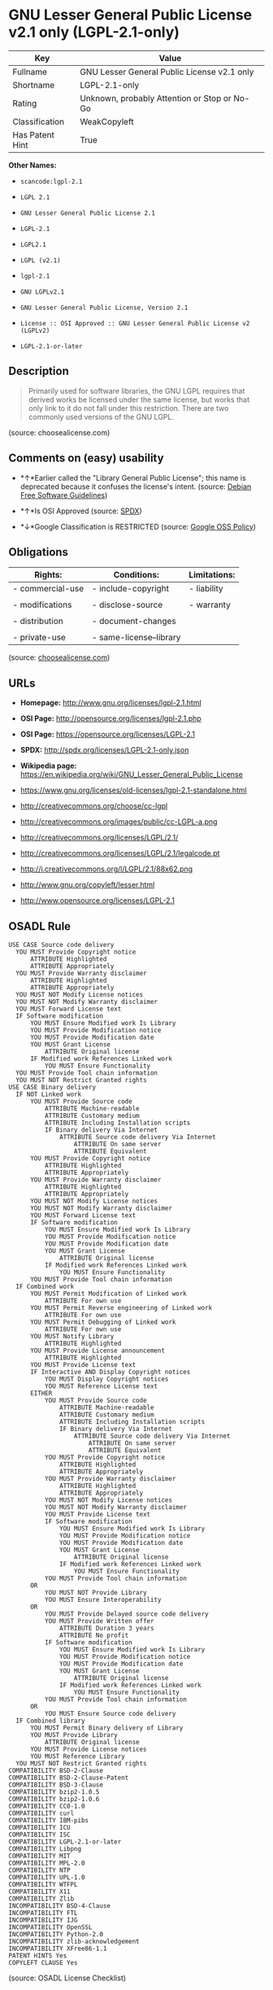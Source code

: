 * GNU Lesser General Public License v2.1 only (LGPL-2.1-only)

| Key               | Value                                          |
|-------------------+------------------------------------------------|
| Fullname          | GNU Lesser General Public License v2.1 only    |
| Shortname         | LGPL-2.1-only                                  |
| Rating            | Unknown, probably Attention or Stop or No-Go   |
| Classification    | WeakCopyleft                                   |
| Has Patent Hint   | True                                           |

*Other Names:*

- =scancode:lgpl-2.1=

- =LGPL 2.1=

- =GNU Lesser General Public License 2.1=

- =LGPL-2.1=

- =LGPL2.1=

- =LGPL (v2.1)=

- =lgpl-2.1=

- =GNU LGPLv2.1=

- =GNU Lesser General Public License, Version 2.1=

- =License :: OSI Approved :: GNU Lesser General Public License v2 (LGPLv2)=

- =LGPL-2.1-or-later=

** Description

#+BEGIN_QUOTE
  Primarily used for software libraries, the GNU LGPL requires that
  derived works be licensed under the same license, but works that only
  link to it do not fall under this restriction. There are two commonly
  used versions of the GNU LGPL.
#+END_QUOTE

(source: choosealicense.com)

** Comments on (easy) usability

- *↑*Earlier called the "Library General Public License"; this name is
  deprecated because it confuses the license's intent. (source:
  [[https://wiki.debian.org/DFSGLicenses][Debian Free Software
  Guidelines]])

- *↑*Is OSI Approved (source:
  [[https://spdx.org/licenses/LGPL-2.1-only.html][SPDX]])

- *↓*Google Classification is RESTRICTED (source:
  [[https://opensource.google.com/docs/thirdparty/licenses/][Google OSS
  Policy]])

** Obligations

| Rights:            | Conditions:               | Limitations:   |
|--------------------+---------------------------+----------------|
| - commercial-use   | - include-copyright       | - liability    |
|                    |                           |                |
| - modifications    | - disclose-source         | - warranty     |
|                    |                           |                |
| - distribution     | - document-changes        |                |
|                    |                           |                |
| - private-use      | - same-license--library   |                |
                                                                 

(source:
[[https://github.com/github/choosealicense.com/blob/gh-pages/_licenses/lgpl-2.1.txt][choosealicense.com]])

** URLs

- *Homepage:* http://www.gnu.org/licenses/lgpl-2.1.html

- *OSI Page:* http://opensource.org/licenses/lgpl-2.1.php

- *OSI Page:* https://opensource.org/licenses/LGPL-2.1

- *SPDX:* http://spdx.org/licenses/LGPL-2.1-only.json

- *Wikipedia page:*
  https://en.wikipedia.org/wiki/GNU_Lesser_General_Public_License

- https://www.gnu.org/licenses/old-licenses/lgpl-2.1-standalone.html

- http://creativecommons.org/choose/cc-lgpl

- http://creativecommons.org/images/public/cc-LGPL-a.png

- http://creativecommons.org/licenses/LGPL/2.1/

- http://creativecommons.org/licenses/LGPL/2.1/legalcode.pt

- http://i.creativecommons.org/l/LGPL/2.1/88x62.png

- http://www.gnu.org/copyleft/lesser.html

- http://www.opensource.org/licenses/LGPL-2.1

** OSADL Rule

#+BEGIN_EXAMPLE
  USE CASE Source code delivery
  	YOU MUST Provide Copyright notice
  		ATTRIBUTE Highlighted
  		ATTRIBUTE Appropriately
  	YOU MUST Provide Warranty disclaimer
  		ATTRIBUTE Highlighted
  		ATTRIBUTE Appropriately
  	YOU MUST NOT Modify License notices
  	YOU MUST NOT Modify Warranty disclaimer
  	YOU MUST Forward License text
  	IF Software modification
  		YOU MUST Ensure Modified work Is Library
  		YOU MUST Provide Modification notice
  		YOU MUST Provide Modification date
  		YOU MUST Grant License
  			ATTRIBUTE Original license
  		IF Modified work References Linked work
  			YOU MUST Ensure Functionality
  	YOU MUST Provide Tool chain information
  	YOU MUST NOT Restrict Granted rights
  USE CASE Binary delivery
  	IF NOT Linked work
  		YOU MUST Provide Source code
  			ATTRIBUTE Machine-readable
  			ATTRIBUTE Customary medium
  			ATTRIBUTE Including Installation scripts
  			IF Binary delivery Via Internet
  				ATTRIBUTE Source code delivery Via Internet
  					ATTRIBUTE On same server
  					ATTRIBUTE Equivalent
  		YOU MUST Provide Copyright notice
  			ATTRIBUTE Highlighted
  			ATTRIBUTE Appropriately
  		YOU MUST Provide Warranty disclaimer
  			ATTRIBUTE Highlighted
  			ATTRIBUTE Appropriately
  		YOU MUST NOT Modify License notices
  		YOU MUST NOT Modify Warranty disclaimer
  		YOU MUST Forward License text
  		IF Software modification
  			YOU MUST Ensure Modified work Is Library
  			YOU MUST Provide Modification notice
  			YOU MUST Provide Modification date
  			YOU MUST Grant License
  				ATTRIBUTE Original license
  			IF Modified work References Linked work
  				YOU MUST Ensure Functionality
  		YOU MUST Provide Tool chain information
  	IF Combined work
  		YOU MUST Permit Modification of Linked work
  			ATTRIBUTE For own use
  		YOU MUST Permit Reverse engineering of Linked work
  			ATTRIBUTE For own use
  		YOU MUST Permit Debugging of Linked work
  			ATTRIBUTE For own use
  		YOU MUST Notify Library
  			ATTRIBUTE Highlighted
  		YOU MUST Provide License announcement
  			ATTRIBUTE Highlighted
  		YOU MUST Provide License text
  		IF Interactive AND Display Copyright notices
  			YOU MUST Display Copyright notices
  			YOU MUST Reference License text
  		EITHER
  			YOU MUST Provide Source code
  				ATTRIBUTE Machine-readable
  				ATTRIBUTE Customary medium
  				ATTRIBUTE Including Installation scripts
  				IF Binary delivery Via Internet
  					ATTRIBUTE Source code delivery Via Internet
  						ATTRIBUTE On same server
  						ATTRIBUTE Equivalent
  			YOU MUST Provide Copyright notice
  				ATTRIBUTE Highlighted
  				ATTRIBUTE Appropriately
  			YOU MUST Provide Warranty disclaimer
  				ATTRIBUTE Highlighted
  				ATTRIBUTE Appropriately
  			YOU MUST NOT Modify License notices
  			YOU MUST NOT Modify Warranty disclaimer
  			YOU MUST Provide License text
  			IF Software modification
  				YOU MUST Ensure Modified work Is Library
  				YOU MUST Provide Modification notice
  				YOU MUST Provide Modification date
  				YOU MUST Grant License
  					ATTRIBUTE Original license
  				IF Modified work References Linked work
  					YOU MUST Ensure Functionality
  			YOU MUST Provide Tool chain information
  		OR
  			YOU MUST NOT Provide Library
  			YOU MUST Ensure Interoperability
  		OR
  			YOU MUST Provide Delayed source code delivery
  			YOU MUST Provide Written offer
  				ATTRIBUTE Duration 3 years
  				ATTRIBUTE No profit
  			IF Software modification
  				YOU MUST Ensure Modified work Is Library
  				YOU MUST Provide Modification notice
  				YOU MUST Provide Modification date
  				YOU MUST Grant License
  					ATTRIBUTE Original license
  				IF Modified work References Linked work
  					YOU MUST Ensure Functionality
  			YOU MUST Provide Tool chain information
  		OR
  			YOU MUST Ensure Source code delivery
  	IF Combined library
  		YOU MUST Permit Binary delivery of Library
  		YOU MUST Provide Library
  			ATTRIBUTE Original license
  		YOU MUST Provide License notices
  		YOU MUST Reference Library
  	YOU MUST NOT Restrict Granted rights
  COMPATIBILITY BSD-2-Clause
  COMPATIBILITY BSD-2-Clause-Patent
  COMPATIBILITY BSD-3-Clause
  COMPATIBILITY bzip2-1.0.5
  COMPATIBILITY bzip2-1.0.6
  COMPATIBILITY CC0-1.0
  COMPATIBILITY curl
  COMPATIBILITY IBM-pibs
  COMPATIBILITY ICU
  COMPATIBILITY ISC
  COMPATIBILITY LGPL-2.1-or-later
  COMPATIBILITY Libpng
  COMPATIBILITY MIT
  COMPATIBILITY MPL-2.0
  COMPATIBILITY NTP
  COMPATIBILITY UPL-1.0
  COMPATIBILITY WTFPL
  COMPATIBILITY X11
  COMPATIBILITY Zlib
  INCOMPATIBILITY BSD-4-Clause
  INCOMPATIBILITY FTL
  INCOMPATIBILITY IJG
  INCOMPATIBILITY OpenSSL
  INCOMPATIBILITY Python-2.0
  INCOMPATIBILITY zlib-acknowledgement
  INCOMPATIBILITY XFree86-1.1
  PATENT HINTS Yes
  COPYLEFT CLAUSE Yes
#+END_EXAMPLE

(source: OSADL License Checklist)

** Text

#+BEGIN_EXAMPLE
  GNU LESSER GENERAL PUBLIC LICENSE
                         Version 2.1, February 1999

   Copyright (C) 1991, 1999 Free Software Foundation, Inc.
   51 Franklin Street, Fifth Floor, Boston, MA  02110-1301  USA
   Everyone is permitted to copy and distribute verbatim copies
   of this license document, but changing it is not allowed.

  [This is the first released version of the Lesser GPL.  It also counts
   as the successor of the GNU Library Public License, version 2, hence
   the version number 2.1.]

                              Preamble

    The licenses for most software are designed to take away your
  freedom to share and change it.  By contrast, the GNU General Public
  Licenses are intended to guarantee your freedom to share and change
  free software--to make sure the software is free for all its users.

    This license, the Lesser General Public License, applies to some
  specially designated software packages--typically libraries--of the
  Free Software Foundation and other authors who decide to use it.  You
  can use it too, but we suggest you first think carefully about whether
  this license or the ordinary General Public License is the better
  strategy to use in any particular case, based on the explanations below.

    When we speak of free software, we are referring to freedom of use,
  not price.  Our General Public Licenses are designed to make sure that
  you have the freedom to distribute copies of free software (and charge
  for this service if you wish); that you receive source code or can get
  it if you want it; that you can change the software and use pieces of
  it in new free programs; and that you are informed that you can do
  these things.

    To protect your rights, we need to make restrictions that forbid
  distributors to deny you these rights or to ask you to surrender these
  rights.  These restrictions translate to certain responsibilities for
  you if you distribute copies of the library or if you modify it.

    For example, if you distribute copies of the library, whether gratis
  or for a fee, you must give the recipients all the rights that we gave
  you.  You must make sure that they, too, receive or can get the source
  code.  If you link other code with the library, you must provide
  complete object files to the recipients, so that they can relink them
  with the library after making changes to the library and recompiling
  it.  And you must show them these terms so they know their rights.

    We protect your rights with a two-step method: (1) we copyright the
  library, and (2) we offer you this license, which gives you legal
  permission to copy, distribute and/or modify the library.

    To protect each distributor, we want to make it very clear that
  there is no warranty for the free library.  Also, if the library is
  modified by someone else and passed on, the recipients should know
  that what they have is not the original version, so that the original
  author's reputation will not be affected by problems that might be
  introduced by others.


    Finally, software patents pose a constant threat to the existence of
  any free program.  We wish to make sure that a company cannot
  effectively restrict the users of a free program by obtaining a
  restrictive license from a patent holder.  Therefore, we insist that
  any patent license obtained for a version of the library must be
  consistent with the full freedom of use specified in this license.

    Most GNU software, including some libraries, is covered by the
  ordinary GNU General Public License.  This license, the GNU Lesser
  General Public License, applies to certain designated libraries, and
  is quite different from the ordinary General Public License.  We use
  this license for certain libraries in order to permit linking those
  libraries into non-free programs.

    When a program is linked with a library, whether statically or using
  a shared library, the combination of the two is legally speaking a
  combined work, a derivative of the original library.  The ordinary
  General Public License therefore permits such linking only if the
  entire combination fits its criteria of freedom.  The Lesser General
  Public License permits more lax criteria for linking other code with
  the library.

    We call this license the "Lesser" General Public License because it
  does Less to protect the user's freedom than the ordinary General
  Public License.  It also provides other free software developers Less
  of an advantage over competing non-free programs.  These disadvantages
  are the reason we use the ordinary General Public License for many
  libraries.  However, the Lesser license provides advantages in certain
  special circumstances.

    For example, on rare occasions, there may be a special need to
  encourage the widest possible use of a certain library, so that it becomes
  a de-facto standard.  To achieve this, non-free programs must be
  allowed to use the library.  A more frequent case is that a free
  library does the same job as widely used non-free libraries.  In this
  case, there is little to gain by limiting the free library to free
  software only, so we use the Lesser General Public License.

    In other cases, permission to use a particular library in non-free
  programs enables a greater number of people to use a large body of
  free software.  For example, permission to use the GNU C Library in
  non-free programs enables many more people to use the whole GNU
  operating system, as well as its variant, the GNU/Linux operating
  system.

    Although the Lesser General Public License is Less protective of the
  users' freedom, it does ensure that the user of a program that is
  linked with the Library has the freedom and the wherewithal to run
  that program using a modified version of the Library.

    The precise terms and conditions for copying, distribution and
  modification follow.  Pay close attention to the difference between a
  "work based on the library" and a "work that uses the library".  The
  former contains code derived from the library, whereas the latter must
  be combined with the library in order to run.


                    GNU LESSER GENERAL PUBLIC LICENSE
     TERMS AND CONDITIONS FOR COPYING, DISTRIBUTION AND MODIFICATION

    0. This License Agreement applies to any software library or other
  program which contains a notice placed by the copyright holder or
  other authorized party saying it may be distributed under the terms of
  this Lesser General Public License (also called "this License").
  Each licensee is addressed as "you".

    A "library" means a collection of software functions and/or data
  prepared so as to be conveniently linked with application programs
  (which use some of those functions and data) to form executables.

    The "Library", below, refers to any such software library or work
  which has been distributed under these terms.  A "work based on the
  Library" means either the Library or any derivative work under
  copyright law: that is to say, a work containing the Library or a
  portion of it, either verbatim or with modifications and/or translated
  straightforwardly into another language.  (Hereinafter, translation is
  included without limitation in the term "modification".)

    "Source code" for a work means the preferred form of the work for
  making modifications to it.  For a library, complete source code means
  all the source code for all modules it contains, plus any associated
  interface definition files, plus the scripts used to control compilation
  and installation of the library.

    Activities other than copying, distribution and modification are not
  covered by this License; they are outside its scope.  The act of
  running a program using the Library is not restricted, and output from
  such a program is covered only if its contents constitute a work based
  on the Library (independent of the use of the Library in a tool for
  writing it).  Whether that is true depends on what the Library does
  and what the program that uses the Library does.

    1. You may copy and distribute verbatim copies of the Library's
  complete source code as you receive it, in any medium, provided that
  you conspicuously and appropriately publish on each copy an
  appropriate copyright notice and disclaimer of warranty; keep intact
  all the notices that refer to this License and to the absence of any
  warranty; and distribute a copy of this License along with the
  Library.

    You may charge a fee for the physical act of transferring a copy,
  and you may at your option offer warranty protection in exchange for a
  fee.


    2. You may modify your copy or copies of the Library or any portion
  of it, thus forming a work based on the Library, and copy and
  distribute such modifications or work under the terms of Section 1
  above, provided that you also meet all of these conditions:

      a) The modified work must itself be a software library.

      b) You must cause the files modified to carry prominent notices
      stating that you changed the files and the date of any change.

      c) You must cause the whole of the work to be licensed at no
      charge to all third parties under the terms of this License.

      d) If a facility in the modified Library refers to a function or a
      table of data to be supplied by an application program that uses
      the facility, other than as an argument passed when the facility
      is invoked, then you must make a good faith effort to ensure that,
      in the event an application does not supply such function or
      table, the facility still operates, and performs whatever part of
      its purpose remains meaningful.

      (For example, a function in a library to compute square roots has
      a purpose that is entirely well-defined independent of the
      application.  Therefore, Subsection 2d requires that any
      application-supplied function or table used by this function must
      be optional: if the application does not supply it, the square
      root function must still compute square roots.)

  These requirements apply to the modified work as a whole.  If
  identifiable sections of that work are not derived from the Library,
  and can be reasonably considered independent and separate works in
  themselves, then this License, and its terms, do not apply to those
  sections when you distribute them as separate works.  But when you
  distribute the same sections as part of a whole which is a work based
  on the Library, the distribution of the whole must be on the terms of
  this License, whose permissions for other licensees extend to the
  entire whole, and thus to each and every part regardless of who wrote
  it.

  Thus, it is not the intent of this section to claim rights or contest
  your rights to work written entirely by you; rather, the intent is to
  exercise the right to control the distribution of derivative or
  collective works based on the Library.

  In addition, mere aggregation of another work not based on the Library
  with the Library (or with a work based on the Library) on a volume of
  a storage or distribution medium does not bring the other work under
  the scope of this License.

    3. You may opt to apply the terms of the ordinary GNU General Public
  License instead of this License to a given copy of the Library.  To do
  this, you must alter all the notices that refer to this License, so
  that they refer to the ordinary GNU General Public License, version 2,
  instead of to this License.  (If a newer version than version 2 of the
  ordinary GNU General Public License has appeared, then you can specify
  that version instead if you wish.)  Do not make any other change in
  these notices.


    Once this change is made in a given copy, it is irreversible for
  that copy, so the ordinary GNU General Public License applies to all
  subsequent copies and derivative works made from that copy.

    This option is useful when you wish to copy part of the code of
  the Library into a program that is not a library.

    4. You may copy and distribute the Library (or a portion or
  derivative of it, under Section 2) in object code or executable form
  under the terms of Sections 1 and 2 above provided that you accompany
  it with the complete corresponding machine-readable source code, which
  must be distributed under the terms of Sections 1 and 2 above on a
  medium customarily used for software interchange.

    If distribution of object code is made by offering access to copy
  from a designated place, then offering equivalent access to copy the
  source code from the same place satisfies the requirement to
  distribute the source code, even though third parties are not
  compelled to copy the source along with the object code.

    5. A program that contains no derivative of any portion of the
  Library, but is designed to work with the Library by being compiled or
  linked with it, is called a "work that uses the Library".  Such a
  work, in isolation, is not a derivative work of the Library, and
  therefore falls outside the scope of this License.

    However, linking a "work that uses the Library" with the Library
  creates an executable that is a derivative of the Library (because it
  contains portions of the Library), rather than a "work that uses the
  library".  The executable is therefore covered by this License.
  Section 6 states terms for distribution of such executables.

    When a "work that uses the Library" uses material from a header file
  that is part of the Library, the object code for the work may be a
  derivative work of the Library even though the source code is not.
  Whether this is true is especially significant if the work can be
  linked without the Library, or if the work is itself a library.  The
  threshold for this to be true is not precisely defined by law.

    If such an object file uses only numerical parameters, data
  structure layouts and accessors, and small macros and small inline
  functions (ten lines or less in length), then the use of the object
  file is unrestricted, regardless of whether it is legally a derivative
  work.  (Executables containing this object code plus portions of the
  Library will still fall under Section 6.)

    Otherwise, if the work is a derivative of the Library, you may
  distribute the object code for the work under the terms of Section 6.
  Any executables containing that work also fall under Section 6,
  whether or not they are linked directly with the Library itself.


    6. As an exception to the Sections above, you may also combine or
  link a "work that uses the Library" with the Library to produce a
  work containing portions of the Library, and distribute that work
  under terms of your choice, provided that the terms permit
  modification of the work for the customer's own use and reverse
  engineering for debugging such modifications.

    You must give prominent notice with each copy of the work that the
  Library is used in it and that the Library and its use are covered by
  this License.  You must supply a copy of this License.  If the work
  during execution displays copyright notices, you must include the
  copyright notice for the Library among them, as well as a reference
  directing the user to the copy of this License.  Also, you must do one
  of these things:

      a) Accompany the work with the complete corresponding
      machine-readable source code for the Library including whatever
      changes were used in the work (which must be distributed under
      Sections 1 and 2 above); and, if the work is an executable linked
      with the Library, with the complete machine-readable "work that
      uses the Library", as object code and/or source code, so that the
      user can modify the Library and then relink to produce a modified
      executable containing the modified Library.  (It is understood
      that the user who changes the contents of definitions files in the
      Library will not necessarily be able to recompile the application
      to use the modified definitions.)

      b) Use a suitable shared library mechanism for linking with the
      Library.  A suitable mechanism is one that (1) uses at run time a
      copy of the library already present on the user's computer system,
      rather than copying library functions into the executable, and (2)
      will operate properly with a modified version of the library, if
      the user installs one, as long as the modified version is
      interface-compatible with the version that the work was made with.

      c) Accompany the work with a written offer, valid for at
      least three years, to give the same user the materials
      specified in Subsection 6a, above, for a charge no more
      than the cost of performing this distribution.

      d) If distribution of the work is made by offering access to copy
      from a designated place, offer equivalent access to copy the above
      specified materials from the same place.

      e) Verify that the user has already received a copy of these
      materials or that you have already sent this user a copy.

    For an executable, the required form of the "work that uses the
  Library" must include any data and utility programs needed for
  reproducing the executable from it.  However, as a special exception,
  the materials to be distributed need not include anything that is
  normally distributed (in either source or binary form) with the major
  components (compiler, kernel, and so on) of the operating system on
  which the executable runs, unless that component itself accompanies
  the executable.

    It may happen that this requirement contradicts the license
  restrictions of other proprietary libraries that do not normally
  accompany the operating system.  Such a contradiction means you cannot
  use both them and the Library together in an executable that you
  distribute.


    7. You may place library facilities that are a work based on the
  Library side-by-side in a single library together with other library
  facilities not covered by this License, and distribute such a combined
  library, provided that the separate distribution of the work based on
  the Library and of the other library facilities is otherwise
  permitted, and provided that you do these two things:

      a) Accompany the combined library with a copy of the same work
      based on the Library, uncombined with any other library
      facilities.  This must be distributed under the terms of the
      Sections above.

      b) Give prominent notice with the combined library of the fact
      that part of it is a work based on the Library, and explaining
      where to find the accompanying uncombined form of the same work.

    8. You may not copy, modify, sublicense, link with, or distribute
  the Library except as expressly provided under this License.  Any
  attempt otherwise to copy, modify, sublicense, link with, or
  distribute the Library is void, and will automatically terminate your
  rights under this License.  However, parties who have received copies,
  or rights, from you under this License will not have their licenses
  terminated so long as such parties remain in full compliance.

    9. You are not required to accept this License, since you have not
  signed it.  However, nothing else grants you permission to modify or
  distribute the Library or its derivative works.  These actions are
  prohibited by law if you do not accept this License.  Therefore, by
  modifying or distributing the Library (or any work based on the
  Library), you indicate your acceptance of this License to do so, and
  all its terms and conditions for copying, distributing or modifying
  the Library or works based on it.

    10. Each time you redistribute the Library (or any work based on the
  Library), the recipient automatically receives a license from the
  original licensor to copy, distribute, link with or modify the Library
  subject to these terms and conditions.  You may not impose any further
  restrictions on the recipients' exercise of the rights granted herein.
  You are not responsible for enforcing compliance by third parties with
  this License.


    11. If, as a consequence of a court judgment or allegation of patent
  infringement or for any other reason (not limited to patent issues),
  conditions are imposed on you (whether by court order, agreement or
  otherwise) that contradict the conditions of this License, they do not
  excuse you from the conditions of this License.  If you cannot
  distribute so as to satisfy simultaneously your obligations under this
  License and any other pertinent obligations, then as a consequence you
  may not distribute the Library at all.  For example, if a patent
  license would not permit royalty-free redistribution of the Library by
  all those who receive copies directly or indirectly through you, then
  the only way you could satisfy both it and this License would be to
  refrain entirely from distribution of the Library.

  If any portion of this section is held invalid or unenforceable under any
  particular circumstance, the balance of the section is intended to apply,
  and the section as a whole is intended to apply in other circumstances.

  It is not the purpose of this section to induce you to infringe any
  patents or other property right claims or to contest validity of any
  such claims; this section has the sole purpose of protecting the
  integrity of the free software distribution system which is
  implemented by public license practices.  Many people have made
  generous contributions to the wide range of software distributed
  through that system in reliance on consistent application of that
  system; it is up to the author/donor to decide if he or she is willing
  to distribute software through any other system and a licensee cannot
  impose that choice.

  This section is intended to make thoroughly clear what is believed to
  be a consequence of the rest of this License.

    12. If the distribution and/or use of the Library is restricted in
  certain countries either by patents or by copyrighted interfaces, the
  original copyright holder who places the Library under this License may add
  an explicit geographical distribution limitation excluding those countries,
  so that distribution is permitted only in or among countries not thus
  excluded.  In such case, this License incorporates the limitation as if
  written in the body of this License.

    13. The Free Software Foundation may publish revised and/or new
  versions of the Lesser General Public License from time to time.
  Such new versions will be similar in spirit to the present version,
  but may differ in detail to address new problems or concerns.

  Each version is given a distinguishing version number.  If the Library
  specifies a version number of this License which applies to it and
  "any later version", you have the option of following the terms and
  conditions either of that version or of any later version published by
  the Free Software Foundation.  If the Library does not specify a
  license version number, you may choose any version ever published by
  the Free Software Foundation.


    14. If you wish to incorporate parts of the Library into other free
  programs whose distribution conditions are incompatible with these,
  write to the author to ask for permission.  For software which is
  copyrighted by the Free Software Foundation, write to the Free
  Software Foundation; we sometimes make exceptions for this.  Our
  decision will be guided by the two goals of preserving the free status
  of all derivatives of our free software and of promoting the sharing
  and reuse of software generally.

                              NO WARRANTY

    15. BECAUSE THE LIBRARY IS LICENSED FREE OF CHARGE, THERE IS NO
  WARRANTY FOR THE LIBRARY, TO THE EXTENT PERMITTED BY APPLICABLE LAW.
  EXCEPT WHEN OTHERWISE STATED IN WRITING THE COPYRIGHT HOLDERS AND/OR
  OTHER PARTIES PROVIDE THE LIBRARY "AS IS" WITHOUT WARRANTY OF ANY
  KIND, EITHER EXPRESSED OR IMPLIED, INCLUDING, BUT NOT LIMITED TO, THE
  IMPLIED WARRANTIES OF MERCHANTABILITY AND FITNESS FOR A PARTICULAR
  PURPOSE.  THE ENTIRE RISK AS TO THE QUALITY AND PERFORMANCE OF THE
  LIBRARY IS WITH YOU.  SHOULD THE LIBRARY PROVE DEFECTIVE, YOU ASSUME
  THE COST OF ALL NECESSARY SERVICING, REPAIR OR CORRECTION.

    16. IN NO EVENT UNLESS REQUIRED BY APPLICABLE LAW OR AGREED TO IN
  WRITING WILL ANY COPYRIGHT HOLDER, OR ANY OTHER PARTY WHO MAY MODIFY
  AND/OR REDISTRIBUTE THE LIBRARY AS PERMITTED ABOVE, BE LIABLE TO YOU
  FOR DAMAGES, INCLUDING ANY GENERAL, SPECIAL, INCIDENTAL OR
  CONSEQUENTIAL DAMAGES ARISING OUT OF THE USE OR INABILITY TO USE THE
  LIBRARY (INCLUDING BUT NOT LIMITED TO LOSS OF DATA OR DATA BEING
  RENDERED INACCURATE OR LOSSES SUSTAINED BY YOU OR THIRD PARTIES OR A
  FAILURE OF THE LIBRARY TO OPERATE WITH ANY OTHER SOFTWARE), EVEN IF
  SUCH HOLDER OR OTHER PARTY HAS BEEN ADVISED OF THE POSSIBILITY OF SUCH
  DAMAGES.

                       END OF TERMS AND CONDITIONS


             How to Apply These Terms to Your New Libraries

    If you develop a new library, and you want it to be of the greatest
  possible use to the public, we recommend making it free software that
  everyone can redistribute and change.  You can do so by permitting
  redistribution under these terms (or, alternatively, under the terms of the
  ordinary General Public License).

    To apply these terms, attach the following notices to the library.  It is
  safest to attach them to the start of each source file to most effectively
  convey the exclusion of warranty; and each file should have at least the
  "copyright" line and a pointer to where the full notice is found.

      <one line to give the library's name and a brief idea of what it does.>
      Copyright (C) <year>  <name of author>

      This library is free software; you can redistribute it and/or
      modify it under the terms of the GNU Lesser General Public
      License as published by the Free Software Foundation; either
      version 2.1 of the License, or (at your option) any later version.

      This library is distributed in the hope that it will be useful,
      but WITHOUT ANY WARRANTY; without even the implied warranty of
      MERCHANTABILITY or FITNESS FOR A PARTICULAR PURPOSE.  See the GNU
      Lesser General Public License for more details.

      You should have received a copy of the GNU Lesser General Public
      License along with this library; if not, write to the Free Software
      Foundation, Inc., 51 Franklin Street, Fifth Floor, Boston, MA  02110-1301  USA

  Also add information on how to contact you by electronic and paper mail.

  You should also get your employer (if you work as a programmer) or your
  school, if any, to sign a "copyright disclaimer" for the library, if
  necessary.  Here is a sample; alter the names:

    Yoyodyne, Inc., hereby disclaims all copyright interest in the
    library `Frob' (a library for tweaking knobs) written by James Random Hacker.

    <signature of Ty Coon>, 1 April 1990
    Ty Coon, President of Vice

  That's all there is to it!
#+END_EXAMPLE

--------------

** Raw Data

#+BEGIN_EXAMPLE
  {
      "__impliedNames": [
          "LGPL-2.1-only",
          "GNU Lesser General Public License v2.1 only",
          "scancode:lgpl-2.1",
          "LGPL 2.1",
          "GNU Lesser General Public License 2.1",
          "LGPL-2.1",
          "LGPL2.1",
          "LGPL (v2.1)",
          "lgpl-2.1",
          "GNU LGPLv2.1",
          "GNU Lesser General Public License, Version 2.1",
          "License :: OSI Approved :: GNU Lesser General Public License v2 (LGPLv2)",
          "LGPL-2.1-or-later"
      ],
      "__impliedId": "LGPL-2.1-only",
      "__impliedAmbiguousNames": [
          "The GNU Lesser General Public License (LGPL)"
      ],
      "__hasPatentHint": true,
      "facts": {
          "Open Knowledge International": {
              "is_generic": null,
              "status": "active",
              "domain_software": true,
              "url": "https://opensource.org/licenses/LGPL-2.1",
              "maintainer": "Free Software Foundation",
              "od_conformance": "not reviewed",
              "_sourceURL": "https://github.com/okfn/licenses/blob/master/licenses.csv",
              "domain_data": false,
              "osd_conformance": "approved",
              "id": "LGPL-2.1",
              "title": "GNU Lesser General Public License 2.1",
              "_implications": {
                  "__impliedNames": [
                      "LGPL-2.1",
                      "GNU Lesser General Public License 2.1"
                  ],
                  "__impliedId": "LGPL-2.1",
                  "__impliedURLs": [
                      [
                          null,
                          "https://opensource.org/licenses/LGPL-2.1"
                      ]
                  ]
              },
              "domain_content": false
          },
          "LicenseName": {
              "implications": {
                  "__impliedNames": [
                      "LGPL-2.1-only",
                      "LGPL-2.1-only",
                      "GNU Lesser General Public License v2.1 only",
                      "scancode:lgpl-2.1",
                      "LGPL 2.1",
                      "GNU Lesser General Public License 2.1",
                      "LGPL-2.1",
                      "LGPL2.1",
                      "LGPL (v2.1)"
                  ],
                  "__impliedId": "LGPL-2.1-only"
              },
              "shortname": "LGPL-2.1-only",
              "otherNames": [
                  "LGPL-2.1-only",
                  "GNU Lesser General Public License v2.1 only",
                  "scancode:lgpl-2.1",
                  "LGPL 2.1",
                  "GNU Lesser General Public License 2.1",
                  "LGPL-2.1",
                  "LGPL2.1",
                  "LGPL (v2.1)"
              ]
          },
          "SPDX": {
              "isSPDXLicenseDeprecated": false,
              "spdxFullName": "GNU Lesser General Public License v2.1 only",
              "spdxDetailsURL": "http://spdx.org/licenses/LGPL-2.1-only.json",
              "_sourceURL": "https://spdx.org/licenses/LGPL-2.1-only.html",
              "spdxLicIsOSIApproved": true,
              "spdxSeeAlso": [
                  "https://www.gnu.org/licenses/old-licenses/lgpl-2.1-standalone.html",
                  "https://opensource.org/licenses/LGPL-2.1"
              ],
              "_implications": {
                  "__impliedNames": [
                      "LGPL-2.1-only",
                      "GNU Lesser General Public License v2.1 only"
                  ],
                  "__impliedId": "LGPL-2.1-only",
                  "__impliedJudgement": [
                      [
                          "SPDX",
                          {
                              "tag": "PositiveJudgement",
                              "contents": "Is OSI Approved"
                          }
                      ]
                  ],
                  "__isOsiApproved": true,
                  "__impliedURLs": [
                      [
                          "SPDX",
                          "http://spdx.org/licenses/LGPL-2.1-only.json"
                      ],
                      [
                          null,
                          "https://www.gnu.org/licenses/old-licenses/lgpl-2.1-standalone.html"
                      ],
                      [
                          null,
                          "https://opensource.org/licenses/LGPL-2.1"
                      ]
                  ]
              },
              "spdxLicenseId": "LGPL-2.1-only"
          },
          "OSADL License Checklist": {
              "_sourceURL": "https://www.osadl.org/fileadmin/checklists/unreflicenses/LGPL-2.1-only.txt",
              "spdxId": "LGPL-2.1-only",
              "osadlRule": "USE CASE Source code delivery\n\tYOU MUST Provide Copyright notice\n\t\tATTRIBUTE Highlighted\n\t\tATTRIBUTE Appropriately\n\tYOU MUST Provide Warranty disclaimer\n\t\tATTRIBUTE Highlighted\n\t\tATTRIBUTE Appropriately\n\tYOU MUST NOT Modify License notices\n\tYOU MUST NOT Modify Warranty disclaimer\n\tYOU MUST Forward License text\n\tIF Software modification\n\t\tYOU MUST Ensure Modified work Is Library\n\t\tYOU MUST Provide Modification notice\n\t\tYOU MUST Provide Modification date\n\t\tYOU MUST Grant License\n\t\t\tATTRIBUTE Original license\n\t\tIF Modified work References Linked work\n\t\t\tYOU MUST Ensure Functionality\n\tYOU MUST Provide Tool chain information\n\tYOU MUST NOT Restrict Granted rights\nUSE CASE Binary delivery\n\tIF NOT Linked work\n\t\tYOU MUST Provide Source code\n\t\t\tATTRIBUTE Machine-readable\n\t\t\tATTRIBUTE Customary medium\n\t\t\tATTRIBUTE Including Installation scripts\n\t\t\tIF Binary delivery Via Internet\n\t\t\t\tATTRIBUTE Source code delivery Via Internet\n\t\t\t\t\tATTRIBUTE On same server\n\t\t\t\t\tATTRIBUTE Equivalent\n\t\tYOU MUST Provide Copyright notice\n\t\t\tATTRIBUTE Highlighted\n\t\t\tATTRIBUTE Appropriately\n\t\tYOU MUST Provide Warranty disclaimer\n\t\t\tATTRIBUTE Highlighted\n\t\t\tATTRIBUTE Appropriately\n\t\tYOU MUST NOT Modify License notices\n\t\tYOU MUST NOT Modify Warranty disclaimer\n\t\tYOU MUST Forward License text\n\t\tIF Software modification\n\t\t\tYOU MUST Ensure Modified work Is Library\n\t\t\tYOU MUST Provide Modification notice\n\t\t\tYOU MUST Provide Modification date\n\t\t\tYOU MUST Grant License\n\t\t\t\tATTRIBUTE Original license\n\t\t\tIF Modified work References Linked work\n\t\t\t\tYOU MUST Ensure Functionality\n\t\tYOU MUST Provide Tool chain information\n\tIF Combined work\n\t\tYOU MUST Permit Modification of Linked work\n\t\t\tATTRIBUTE For own use\n\t\tYOU MUST Permit Reverse engineering of Linked work\n\t\t\tATTRIBUTE For own use\n\t\tYOU MUST Permit Debugging of Linked work\n\t\t\tATTRIBUTE For own use\n\t\tYOU MUST Notify Library\n\t\t\tATTRIBUTE Highlighted\n\t\tYOU MUST Provide License announcement\n\t\t\tATTRIBUTE Highlighted\n\t\tYOU MUST Provide License text\n\t\tIF Interactive AND Display Copyright notices\n\t\t\tYOU MUST Display Copyright notices\n\t\t\tYOU MUST Reference License text\n\t\tEITHER\n\t\t\tYOU MUST Provide Source code\n\t\t\t\tATTRIBUTE Machine-readable\n\t\t\t\tATTRIBUTE Customary medium\n\t\t\t\tATTRIBUTE Including Installation scripts\n\t\t\t\tIF Binary delivery Via Internet\n\t\t\t\t\tATTRIBUTE Source code delivery Via Internet\n\t\t\t\t\t\tATTRIBUTE On same server\n\t\t\t\t\t\tATTRIBUTE Equivalent\n\t\t\tYOU MUST Provide Copyright notice\n\t\t\t\tATTRIBUTE Highlighted\n\t\t\t\tATTRIBUTE Appropriately\n\t\t\tYOU MUST Provide Warranty disclaimer\n\t\t\t\tATTRIBUTE Highlighted\n\t\t\t\tATTRIBUTE Appropriately\n\t\t\tYOU MUST NOT Modify License notices\n\t\t\tYOU MUST NOT Modify Warranty disclaimer\n\t\t\tYOU MUST Provide License text\n\t\t\tIF Software modification\n\t\t\t\tYOU MUST Ensure Modified work Is Library\n\t\t\t\tYOU MUST Provide Modification notice\n\t\t\t\tYOU MUST Provide Modification date\n\t\t\t\tYOU MUST Grant License\n\t\t\t\t\tATTRIBUTE Original license\n\t\t\t\tIF Modified work References Linked work\n\t\t\t\t\tYOU MUST Ensure Functionality\n\t\t\tYOU MUST Provide Tool chain information\n\t\tOR\r\n\t\t\tYOU MUST NOT Provide Library\n\t\t\tYOU MUST Ensure Interoperability\n\t\tOR\r\n\t\t\tYOU MUST Provide Delayed source code delivery\n\t\t\tYOU MUST Provide Written offer\n\t\t\t\tATTRIBUTE Duration 3 years\n\t\t\t\tATTRIBUTE No profit\n\t\t\tIF Software modification\n\t\t\t\tYOU MUST Ensure Modified work Is Library\n\t\t\t\tYOU MUST Provide Modification notice\n\t\t\t\tYOU MUST Provide Modification date\n\t\t\t\tYOU MUST Grant License\n\t\t\t\t\tATTRIBUTE Original license\n\t\t\t\tIF Modified work References Linked work\n\t\t\t\t\tYOU MUST Ensure Functionality\n\t\t\tYOU MUST Provide Tool chain information\n\t\tOR\r\n\t\t\tYOU MUST Ensure Source code delivery\n\tIF Combined library\n\t\tYOU MUST Permit Binary delivery of Library\n\t\tYOU MUST Provide Library\n\t\t\tATTRIBUTE Original license\n\t\tYOU MUST Provide License notices\n\t\tYOU MUST Reference Library\n\tYOU MUST NOT Restrict Granted rights\nCOMPATIBILITY BSD-2-Clause\r\nCOMPATIBILITY BSD-2-Clause-Patent\r\nCOMPATIBILITY BSD-3-Clause\r\nCOMPATIBILITY bzip2-1.0.5\r\nCOMPATIBILITY bzip2-1.0.6\r\nCOMPATIBILITY CC0-1.0\r\nCOMPATIBILITY curl\r\nCOMPATIBILITY IBM-pibs\r\nCOMPATIBILITY ICU\r\nCOMPATIBILITY ISC\r\nCOMPATIBILITY LGPL-2.1-or-later\r\nCOMPATIBILITY Libpng\r\nCOMPATIBILITY MIT\r\nCOMPATIBILITY MPL-2.0\nCOMPATIBILITY NTP\r\nCOMPATIBILITY UPL-1.0\r\nCOMPATIBILITY WTFPL\r\nCOMPATIBILITY X11\r\nCOMPATIBILITY Zlib\r\nINCOMPATIBILITY BSD-4-Clause\nINCOMPATIBILITY FTL\nINCOMPATIBILITY IJG\nINCOMPATIBILITY OpenSSL\nINCOMPATIBILITY Python-2.0\nINCOMPATIBILITY zlib-acknowledgement\nINCOMPATIBILITY XFree86-1.1\nPATENT HINTS Yes\nCOPYLEFT CLAUSE Yes\n",
              "_implications": {
                  "__impliedNames": [
                      "LGPL-2.1-only"
                  ],
                  "__hasPatentHint": true,
                  "__impliedCopyleft": [
                      [
                          "OSADL License Checklist",
                          "Copyleft"
                      ]
                  ],
                  "__calculatedCopyleft": "Copyleft"
              }
          },
          "Scancode": {
              "otherUrls": [
                  "http://creativecommons.org/choose/cc-lgpl",
                  "http://creativecommons.org/images/public/cc-LGPL-a.png",
                  "http://creativecommons.org/licenses/LGPL/2.1/",
                  "http://creativecommons.org/licenses/LGPL/2.1/legalcode.pt",
                  "http://i.creativecommons.org/l/LGPL/2.1/88x62.png",
                  "http://www.gnu.org/copyleft/lesser.html",
                  "http://www.gnu.org/licenses/old-licenses/lgpl-2.1-standalone.html",
                  "http://www.opensource.org/licenses/LGPL-2.1",
                  "https://opensource.org/licenses/LGPL-2.1",
                  "https://www.gnu.org/licenses/old-licenses/lgpl-2.1-standalone.html"
              ],
              "homepageUrl": "http://www.gnu.org/licenses/lgpl-2.1.html",
              "shortName": "LGPL 2.1",
              "textUrls": null,
              "text": "GNU LESSER GENERAL PUBLIC LICENSE\n                       Version 2.1, February 1999\n\n Copyright (C) 1991, 1999 Free Software Foundation, Inc.\n 51 Franklin Street, Fifth Floor, Boston, MA  02110-1301  USA\n Everyone is permitted to copy and distribute verbatim copies\n of this license document, but changing it is not allowed.\n\n[This is the first released version of the Lesser GPL.  It also counts\n as the successor of the GNU Library Public License, version 2, hence\n the version number 2.1.]\n\n                            Preamble\n\n  The licenses for most software are designed to take away your\nfreedom to share and change it.  By contrast, the GNU General Public\nLicenses are intended to guarantee your freedom to share and change\nfree software--to make sure the software is free for all its users.\n\n  This license, the Lesser General Public License, applies to some\nspecially designated software packages--typically libraries--of the\nFree Software Foundation and other authors who decide to use it.  You\ncan use it too, but we suggest you first think carefully about whether\nthis license or the ordinary General Public License is the better\nstrategy to use in any particular case, based on the explanations below.\n\n  When we speak of free software, we are referring to freedom of use,\nnot price.  Our General Public Licenses are designed to make sure that\nyou have the freedom to distribute copies of free software (and charge\nfor this service if you wish); that you receive source code or can get\nit if you want it; that you can change the software and use pieces of\nit in new free programs; and that you are informed that you can do\nthese things.\n\n  To protect your rights, we need to make restrictions that forbid\ndistributors to deny you these rights or to ask you to surrender these\nrights.  These restrictions translate to certain responsibilities for\nyou if you distribute copies of the library or if you modify it.\n\n  For example, if you distribute copies of the library, whether gratis\nor for a fee, you must give the recipients all the rights that we gave\nyou.  You must make sure that they, too, receive or can get the source\ncode.  If you link other code with the library, you must provide\ncomplete object files to the recipients, so that they can relink them\nwith the library after making changes to the library and recompiling\nit.  And you must show them these terms so they know their rights.\n\n  We protect your rights with a two-step method: (1) we copyright the\nlibrary, and (2) we offer you this license, which gives you legal\npermission to copy, distribute and/or modify the library.\n\n  To protect each distributor, we want to make it very clear that\nthere is no warranty for the free library.  Also, if the library is\nmodified by someone else and passed on, the recipients should know\nthat what they have is not the original version, so that the original\nauthor's reputation will not be affected by problems that might be\nintroduced by others.\n\n\n  Finally, software patents pose a constant threat to the existence of\nany free program.  We wish to make sure that a company cannot\neffectively restrict the users of a free program by obtaining a\nrestrictive license from a patent holder.  Therefore, we insist that\nany patent license obtained for a version of the library must be\nconsistent with the full freedom of use specified in this license.\n\n  Most GNU software, including some libraries, is covered by the\nordinary GNU General Public License.  This license, the GNU Lesser\nGeneral Public License, applies to certain designated libraries, and\nis quite different from the ordinary General Public License.  We use\nthis license for certain libraries in order to permit linking those\nlibraries into non-free programs.\n\n  When a program is linked with a library, whether statically or using\na shared library, the combination of the two is legally speaking a\ncombined work, a derivative of the original library.  The ordinary\nGeneral Public License therefore permits such linking only if the\nentire combination fits its criteria of freedom.  The Lesser General\nPublic License permits more lax criteria for linking other code with\nthe library.\n\n  We call this license the \"Lesser\" General Public License because it\ndoes Less to protect the user's freedom than the ordinary General\nPublic License.  It also provides other free software developers Less\nof an advantage over competing non-free programs.  These disadvantages\nare the reason we use the ordinary General Public License for many\nlibraries.  However, the Lesser license provides advantages in certain\nspecial circumstances.\n\n  For example, on rare occasions, there may be a special need to\nencourage the widest possible use of a certain library, so that it becomes\na de-facto standard.  To achieve this, non-free programs must be\nallowed to use the library.  A more frequent case is that a free\nlibrary does the same job as widely used non-free libraries.  In this\ncase, there is little to gain by limiting the free library to free\nsoftware only, so we use the Lesser General Public License.\n\n  In other cases, permission to use a particular library in non-free\nprograms enables a greater number of people to use a large body of\nfree software.  For example, permission to use the GNU C Library in\nnon-free programs enables many more people to use the whole GNU\noperating system, as well as its variant, the GNU/Linux operating\nsystem.\n\n  Although the Lesser General Public License is Less protective of the\nusers' freedom, it does ensure that the user of a program that is\nlinked with the Library has the freedom and the wherewithal to run\nthat program using a modified version of the Library.\n\n  The precise terms and conditions for copying, distribution and\nmodification follow.  Pay close attention to the difference between a\n\"work based on the library\" and a \"work that uses the library\".  The\nformer contains code derived from the library, whereas the latter must\nbe combined with the library in order to run.\n\n\n                  GNU LESSER GENERAL PUBLIC LICENSE\n   TERMS AND CONDITIONS FOR COPYING, DISTRIBUTION AND MODIFICATION\n\n  0. This License Agreement applies to any software library or other\nprogram which contains a notice placed by the copyright holder or\nother authorized party saying it may be distributed under the terms of\nthis Lesser General Public License (also called \"this License\").\nEach licensee is addressed as \"you\".\n\n  A \"library\" means a collection of software functions and/or data\nprepared so as to be conveniently linked with application programs\n(which use some of those functions and data) to form executables.\n\n  The \"Library\", below, refers to any such software library or work\nwhich has been distributed under these terms.  A \"work based on the\nLibrary\" means either the Library or any derivative work under\ncopyright law: that is to say, a work containing the Library or a\nportion of it, either verbatim or with modifications and/or translated\nstraightforwardly into another language.  (Hereinafter, translation is\nincluded without limitation in the term \"modification\".)\n\n  \"Source code\" for a work means the preferred form of the work for\nmaking modifications to it.  For a library, complete source code means\nall the source code for all modules it contains, plus any associated\ninterface definition files, plus the scripts used to control compilation\nand installation of the library.\n\n  Activities other than copying, distribution and modification are not\ncovered by this License; they are outside its scope.  The act of\nrunning a program using the Library is not restricted, and output from\nsuch a program is covered only if its contents constitute a work based\non the Library (independent of the use of the Library in a tool for\nwriting it).  Whether that is true depends on what the Library does\nand what the program that uses the Library does.\n\n  1. You may copy and distribute verbatim copies of the Library's\ncomplete source code as you receive it, in any medium, provided that\nyou conspicuously and appropriately publish on each copy an\nappropriate copyright notice and disclaimer of warranty; keep intact\nall the notices that refer to this License and to the absence of any\nwarranty; and distribute a copy of this License along with the\nLibrary.\n\n  You may charge a fee for the physical act of transferring a copy,\nand you may at your option offer warranty protection in exchange for a\nfee.\n\n\n  2. You may modify your copy or copies of the Library or any portion\nof it, thus forming a work based on the Library, and copy and\ndistribute such modifications or work under the terms of Section 1\nabove, provided that you also meet all of these conditions:\n\n    a) The modified work must itself be a software library.\n\n    b) You must cause the files modified to carry prominent notices\n    stating that you changed the files and the date of any change.\n\n    c) You must cause the whole of the work to be licensed at no\n    charge to all third parties under the terms of this License.\n\n    d) If a facility in the modified Library refers to a function or a\n    table of data to be supplied by an application program that uses\n    the facility, other than as an argument passed when the facility\n    is invoked, then you must make a good faith effort to ensure that,\n    in the event an application does not supply such function or\n    table, the facility still operates, and performs whatever part of\n    its purpose remains meaningful.\n\n    (For example, a function in a library to compute square roots has\n    a purpose that is entirely well-defined independent of the\n    application.  Therefore, Subsection 2d requires that any\n    application-supplied function or table used by this function must\n    be optional: if the application does not supply it, the square\n    root function must still compute square roots.)\n\nThese requirements apply to the modified work as a whole.  If\nidentifiable sections of that work are not derived from the Library,\nand can be reasonably considered independent and separate works in\nthemselves, then this License, and its terms, do not apply to those\nsections when you distribute them as separate works.  But when you\ndistribute the same sections as part of a whole which is a work based\non the Library, the distribution of the whole must be on the terms of\nthis License, whose permissions for other licensees extend to the\nentire whole, and thus to each and every part regardless of who wrote\nit.\n\nThus, it is not the intent of this section to claim rights or contest\nyour rights to work written entirely by you; rather, the intent is to\nexercise the right to control the distribution of derivative or\ncollective works based on the Library.\n\nIn addition, mere aggregation of another work not based on the Library\nwith the Library (or with a work based on the Library) on a volume of\na storage or distribution medium does not bring the other work under\nthe scope of this License.\n\n  3. You may opt to apply the terms of the ordinary GNU General Public\nLicense instead of this License to a given copy of the Library.  To do\nthis, you must alter all the notices that refer to this License, so\nthat they refer to the ordinary GNU General Public License, version 2,\ninstead of to this License.  (If a newer version than version 2 of the\nordinary GNU General Public License has appeared, then you can specify\nthat version instead if you wish.)  Do not make any other change in\nthese notices.\n\n\n  Once this change is made in a given copy, it is irreversible for\nthat copy, so the ordinary GNU General Public License applies to all\nsubsequent copies and derivative works made from that copy.\n\n  This option is useful when you wish to copy part of the code of\nthe Library into a program that is not a library.\n\n  4. You may copy and distribute the Library (or a portion or\nderivative of it, under Section 2) in object code or executable form\nunder the terms of Sections 1 and 2 above provided that you accompany\nit with the complete corresponding machine-readable source code, which\nmust be distributed under the terms of Sections 1 and 2 above on a\nmedium customarily used for software interchange.\n\n  If distribution of object code is made by offering access to copy\nfrom a designated place, then offering equivalent access to copy the\nsource code from the same place satisfies the requirement to\ndistribute the source code, even though third parties are not\ncompelled to copy the source along with the object code.\n\n  5. A program that contains no derivative of any portion of the\nLibrary, but is designed to work with the Library by being compiled or\nlinked with it, is called a \"work that uses the Library\".  Such a\nwork, in isolation, is not a derivative work of the Library, and\ntherefore falls outside the scope of this License.\n\n  However, linking a \"work that uses the Library\" with the Library\ncreates an executable that is a derivative of the Library (because it\ncontains portions of the Library), rather than a \"work that uses the\nlibrary\".  The executable is therefore covered by this License.\nSection 6 states terms for distribution of such executables.\n\n  When a \"work that uses the Library\" uses material from a header file\nthat is part of the Library, the object code for the work may be a\nderivative work of the Library even though the source code is not.\nWhether this is true is especially significant if the work can be\nlinked without the Library, or if the work is itself a library.  The\nthreshold for this to be true is not precisely defined by law.\n\n  If such an object file uses only numerical parameters, data\nstructure layouts and accessors, and small macros and small inline\nfunctions (ten lines or less in length), then the use of the object\nfile is unrestricted, regardless of whether it is legally a derivative\nwork.  (Executables containing this object code plus portions of the\nLibrary will still fall under Section 6.)\n\n  Otherwise, if the work is a derivative of the Library, you may\ndistribute the object code for the work under the terms of Section 6.\nAny executables containing that work also fall under Section 6,\nwhether or not they are linked directly with the Library itself.\n\n\n  6. As an exception to the Sections above, you may also combine or\nlink a \"work that uses the Library\" with the Library to produce a\nwork containing portions of the Library, and distribute that work\nunder terms of your choice, provided that the terms permit\nmodification of the work for the customer's own use and reverse\nengineering for debugging such modifications.\n\n  You must give prominent notice with each copy of the work that the\nLibrary is used in it and that the Library and its use are covered by\nthis License.  You must supply a copy of this License.  If the work\nduring execution displays copyright notices, you must include the\ncopyright notice for the Library among them, as well as a reference\ndirecting the user to the copy of this License.  Also, you must do one\nof these things:\n\n    a) Accompany the work with the complete corresponding\n    machine-readable source code for the Library including whatever\n    changes were used in the work (which must be distributed under\n    Sections 1 and 2 above); and, if the work is an executable linked\n    with the Library, with the complete machine-readable \"work that\n    uses the Library\", as object code and/or source code, so that the\n    user can modify the Library and then relink to produce a modified\n    executable containing the modified Library.  (It is understood\n    that the user who changes the contents of definitions files in the\n    Library will not necessarily be able to recompile the application\n    to use the modified definitions.)\n\n    b) Use a suitable shared library mechanism for linking with the\n    Library.  A suitable mechanism is one that (1) uses at run time a\n    copy of the library already present on the user's computer system,\n    rather than copying library functions into the executable, and (2)\n    will operate properly with a modified version of the library, if\n    the user installs one, as long as the modified version is\n    interface-compatible with the version that the work was made with.\n\n    c) Accompany the work with a written offer, valid for at\n    least three years, to give the same user the materials\n    specified in Subsection 6a, above, for a charge no more\n    than the cost of performing this distribution.\n\n    d) If distribution of the work is made by offering access to copy\n    from a designated place, offer equivalent access to copy the above\n    specified materials from the same place.\n\n    e) Verify that the user has already received a copy of these\n    materials or that you have already sent this user a copy.\n\n  For an executable, the required form of the \"work that uses the\nLibrary\" must include any data and utility programs needed for\nreproducing the executable from it.  However, as a special exception,\nthe materials to be distributed need not include anything that is\nnormally distributed (in either source or binary form) with the major\ncomponents (compiler, kernel, and so on) of the operating system on\nwhich the executable runs, unless that component itself accompanies\nthe executable.\n\n  It may happen that this requirement contradicts the license\nrestrictions of other proprietary libraries that do not normally\naccompany the operating system.  Such a contradiction means you cannot\nuse both them and the Library together in an executable that you\ndistribute.\n\n\n  7. You may place library facilities that are a work based on the\nLibrary side-by-side in a single library together with other library\nfacilities not covered by this License, and distribute such a combined\nlibrary, provided that the separate distribution of the work based on\nthe Library and of the other library facilities is otherwise\npermitted, and provided that you do these two things:\n\n    a) Accompany the combined library with a copy of the same work\n    based on the Library, uncombined with any other library\n    facilities.  This must be distributed under the terms of the\n    Sections above.\n\n    b) Give prominent notice with the combined library of the fact\n    that part of it is a work based on the Library, and explaining\n    where to find the accompanying uncombined form of the same work.\n\n  8. You may not copy, modify, sublicense, link with, or distribute\nthe Library except as expressly provided under this License.  Any\nattempt otherwise to copy, modify, sublicense, link with, or\ndistribute the Library is void, and will automatically terminate your\nrights under this License.  However, parties who have received copies,\nor rights, from you under this License will not have their licenses\nterminated so long as such parties remain in full compliance.\n\n  9. You are not required to accept this License, since you have not\nsigned it.  However, nothing else grants you permission to modify or\ndistribute the Library or its derivative works.  These actions are\nprohibited by law if you do not accept this License.  Therefore, by\nmodifying or distributing the Library (or any work based on the\nLibrary), you indicate your acceptance of this License to do so, and\nall its terms and conditions for copying, distributing or modifying\nthe Library or works based on it.\n\n  10. Each time you redistribute the Library (or any work based on the\nLibrary), the recipient automatically receives a license from the\noriginal licensor to copy, distribute, link with or modify the Library\nsubject to these terms and conditions.  You may not impose any further\nrestrictions on the recipients' exercise of the rights granted herein.\nYou are not responsible for enforcing compliance by third parties with\nthis License.\n\n\n  11. If, as a consequence of a court judgment or allegation of patent\ninfringement or for any other reason (not limited to patent issues),\nconditions are imposed on you (whether by court order, agreement or\notherwise) that contradict the conditions of this License, they do not\nexcuse you from the conditions of this License.  If you cannot\ndistribute so as to satisfy simultaneously your obligations under this\nLicense and any other pertinent obligations, then as a consequence you\nmay not distribute the Library at all.  For example, if a patent\nlicense would not permit royalty-free redistribution of the Library by\nall those who receive copies directly or indirectly through you, then\nthe only way you could satisfy both it and this License would be to\nrefrain entirely from distribution of the Library.\n\nIf any portion of this section is held invalid or unenforceable under any\nparticular circumstance, the balance of the section is intended to apply,\nand the section as a whole is intended to apply in other circumstances.\n\nIt is not the purpose of this section to induce you to infringe any\npatents or other property right claims or to contest validity of any\nsuch claims; this section has the sole purpose of protecting the\nintegrity of the free software distribution system which is\nimplemented by public license practices.  Many people have made\ngenerous contributions to the wide range of software distributed\nthrough that system in reliance on consistent application of that\nsystem; it is up to the author/donor to decide if he or she is willing\nto distribute software through any other system and a licensee cannot\nimpose that choice.\n\nThis section is intended to make thoroughly clear what is believed to\nbe a consequence of the rest of this License.\n\n  12. If the distribution and/or use of the Library is restricted in\ncertain countries either by patents or by copyrighted interfaces, the\noriginal copyright holder who places the Library under this License may add\nan explicit geographical distribution limitation excluding those countries,\nso that distribution is permitted only in or among countries not thus\nexcluded.  In such case, this License incorporates the limitation as if\nwritten in the body of this License.\n\n  13. The Free Software Foundation may publish revised and/or new\nversions of the Lesser General Public License from time to time.\nSuch new versions will be similar in spirit to the present version,\nbut may differ in detail to address new problems or concerns.\n\nEach version is given a distinguishing version number.  If the Library\nspecifies a version number of this License which applies to it and\n\"any later version\", you have the option of following the terms and\nconditions either of that version or of any later version published by\nthe Free Software Foundation.  If the Library does not specify a\nlicense version number, you may choose any version ever published by\nthe Free Software Foundation.\n\n\n  14. If you wish to incorporate parts of the Library into other free\nprograms whose distribution conditions are incompatible with these,\nwrite to the author to ask for permission.  For software which is\ncopyrighted by the Free Software Foundation, write to the Free\nSoftware Foundation; we sometimes make exceptions for this.  Our\ndecision will be guided by the two goals of preserving the free status\nof all derivatives of our free software and of promoting the sharing\nand reuse of software generally.\n\n                            NO WARRANTY\n\n  15. BECAUSE THE LIBRARY IS LICENSED FREE OF CHARGE, THERE IS NO\nWARRANTY FOR THE LIBRARY, TO THE EXTENT PERMITTED BY APPLICABLE LAW.\nEXCEPT WHEN OTHERWISE STATED IN WRITING THE COPYRIGHT HOLDERS AND/OR\nOTHER PARTIES PROVIDE THE LIBRARY \"AS IS\" WITHOUT WARRANTY OF ANY\nKIND, EITHER EXPRESSED OR IMPLIED, INCLUDING, BUT NOT LIMITED TO, THE\nIMPLIED WARRANTIES OF MERCHANTABILITY AND FITNESS FOR A PARTICULAR\nPURPOSE.  THE ENTIRE RISK AS TO THE QUALITY AND PERFORMANCE OF THE\nLIBRARY IS WITH YOU.  SHOULD THE LIBRARY PROVE DEFECTIVE, YOU ASSUME\nTHE COST OF ALL NECESSARY SERVICING, REPAIR OR CORRECTION.\n\n  16. IN NO EVENT UNLESS REQUIRED BY APPLICABLE LAW OR AGREED TO IN\nWRITING WILL ANY COPYRIGHT HOLDER, OR ANY OTHER PARTY WHO MAY MODIFY\nAND/OR REDISTRIBUTE THE LIBRARY AS PERMITTED ABOVE, BE LIABLE TO YOU\nFOR DAMAGES, INCLUDING ANY GENERAL, SPECIAL, INCIDENTAL OR\nCONSEQUENTIAL DAMAGES ARISING OUT OF THE USE OR INABILITY TO USE THE\nLIBRARY (INCLUDING BUT NOT LIMITED TO LOSS OF DATA OR DATA BEING\nRENDERED INACCURATE OR LOSSES SUSTAINED BY YOU OR THIRD PARTIES OR A\nFAILURE OF THE LIBRARY TO OPERATE WITH ANY OTHER SOFTWARE), EVEN IF\nSUCH HOLDER OR OTHER PARTY HAS BEEN ADVISED OF THE POSSIBILITY OF SUCH\nDAMAGES.\n\n                     END OF TERMS AND CONDITIONS\n\n\n           How to Apply These Terms to Your New Libraries\n\n  If you develop a new library, and you want it to be of the greatest\npossible use to the public, we recommend making it free software that\neveryone can redistribute and change.  You can do so by permitting\nredistribution under these terms (or, alternatively, under the terms of the\nordinary General Public License).\n\n  To apply these terms, attach the following notices to the library.  It is\nsafest to attach them to the start of each source file to most effectively\nconvey the exclusion of warranty; and each file should have at least the\n\"copyright\" line and a pointer to where the full notice is found.\n\n    <one line to give the library's name and a brief idea of what it does.>\n    Copyright (C) <year>  <name of author>\n\n    This library is free software; you can redistribute it and/or\n    modify it under the terms of the GNU Lesser General Public\n    License as published by the Free Software Foundation; either\n    version 2.1 of the License, or (at your option) any later version.\n\n    This library is distributed in the hope that it will be useful,\n    but WITHOUT ANY WARRANTY; without even the implied warranty of\n    MERCHANTABILITY or FITNESS FOR A PARTICULAR PURPOSE.  See the GNU\n    Lesser General Public License for more details.\n\n    You should have received a copy of the GNU Lesser General Public\n    License along with this library; if not, write to the Free Software\n    Foundation, Inc., 51 Franklin Street, Fifth Floor, Boston, MA  02110-1301  USA\n\nAlso add information on how to contact you by electronic and paper mail.\n\nYou should also get your employer (if you work as a programmer) or your\nschool, if any, to sign a \"copyright disclaimer\" for the library, if\nnecessary.  Here is a sample; alter the names:\n\n  Yoyodyne, Inc., hereby disclaims all copyright interest in the\n  library `Frob' (a library for tweaking knobs) written by James Random Hacker.\n\n  <signature of Ty Coon>, 1 April 1990\n  Ty Coon, President of Vice\n\nThat's all there is to it!",
              "category": "Copyleft Limited",
              "osiUrl": "http://opensource.org/licenses/lgpl-2.1.php",
              "owner": "Free Software Foundation (FSF)",
              "_sourceURL": "https://github.com/nexB/scancode-toolkit/blob/develop/src/licensedcode/data/licenses/lgpl-2.1.yml",
              "key": "lgpl-2.1",
              "name": "GNU Lesser General Public License 2.1",
              "spdxId": "LGPL-2.1-only",
              "_implications": {
                  "__impliedNames": [
                      "scancode:lgpl-2.1",
                      "LGPL 2.1",
                      "LGPL-2.1-only"
                  ],
                  "__impliedId": "LGPL-2.1-only",
                  "__impliedCopyleft": [
                      [
                          "Scancode",
                          "WeakCopyleft"
                      ]
                  ],
                  "__calculatedCopyleft": "WeakCopyleft",
                  "__impliedText": "GNU LESSER GENERAL PUBLIC LICENSE\n                       Version 2.1, February 1999\n\n Copyright (C) 1991, 1999 Free Software Foundation, Inc.\n 51 Franklin Street, Fifth Floor, Boston, MA  02110-1301  USA\n Everyone is permitted to copy and distribute verbatim copies\n of this license document, but changing it is not allowed.\n\n[This is the first released version of the Lesser GPL.  It also counts\n as the successor of the GNU Library Public License, version 2, hence\n the version number 2.1.]\n\n                            Preamble\n\n  The licenses for most software are designed to take away your\nfreedom to share and change it.  By contrast, the GNU General Public\nLicenses are intended to guarantee your freedom to share and change\nfree software--to make sure the software is free for all its users.\n\n  This license, the Lesser General Public License, applies to some\nspecially designated software packages--typically libraries--of the\nFree Software Foundation and other authors who decide to use it.  You\ncan use it too, but we suggest you first think carefully about whether\nthis license or the ordinary General Public License is the better\nstrategy to use in any particular case, based on the explanations below.\n\n  When we speak of free software, we are referring to freedom of use,\nnot price.  Our General Public Licenses are designed to make sure that\nyou have the freedom to distribute copies of free software (and charge\nfor this service if you wish); that you receive source code or can get\nit if you want it; that you can change the software and use pieces of\nit in new free programs; and that you are informed that you can do\nthese things.\n\n  To protect your rights, we need to make restrictions that forbid\ndistributors to deny you these rights or to ask you to surrender these\nrights.  These restrictions translate to certain responsibilities for\nyou if you distribute copies of the library or if you modify it.\n\n  For example, if you distribute copies of the library, whether gratis\nor for a fee, you must give the recipients all the rights that we gave\nyou.  You must make sure that they, too, receive or can get the source\ncode.  If you link other code with the library, you must provide\ncomplete object files to the recipients, so that they can relink them\nwith the library after making changes to the library and recompiling\nit.  And you must show them these terms so they know their rights.\n\n  We protect your rights with a two-step method: (1) we copyright the\nlibrary, and (2) we offer you this license, which gives you legal\npermission to copy, distribute and/or modify the library.\n\n  To protect each distributor, we want to make it very clear that\nthere is no warranty for the free library.  Also, if the library is\nmodified by someone else and passed on, the recipients should know\nthat what they have is not the original version, so that the original\nauthor's reputation will not be affected by problems that might be\nintroduced by others.\n\n\n  Finally, software patents pose a constant threat to the existence of\nany free program.  We wish to make sure that a company cannot\neffectively restrict the users of a free program by obtaining a\nrestrictive license from a patent holder.  Therefore, we insist that\nany patent license obtained for a version of the library must be\nconsistent with the full freedom of use specified in this license.\n\n  Most GNU software, including some libraries, is covered by the\nordinary GNU General Public License.  This license, the GNU Lesser\nGeneral Public License, applies to certain designated libraries, and\nis quite different from the ordinary General Public License.  We use\nthis license for certain libraries in order to permit linking those\nlibraries into non-free programs.\n\n  When a program is linked with a library, whether statically or using\na shared library, the combination of the two is legally speaking a\ncombined work, a derivative of the original library.  The ordinary\nGeneral Public License therefore permits such linking only if the\nentire combination fits its criteria of freedom.  The Lesser General\nPublic License permits more lax criteria for linking other code with\nthe library.\n\n  We call this license the \"Lesser\" General Public License because it\ndoes Less to protect the user's freedom than the ordinary General\nPublic License.  It also provides other free software developers Less\nof an advantage over competing non-free programs.  These disadvantages\nare the reason we use the ordinary General Public License for many\nlibraries.  However, the Lesser license provides advantages in certain\nspecial circumstances.\n\n  For example, on rare occasions, there may be a special need to\nencourage the widest possible use of a certain library, so that it becomes\na de-facto standard.  To achieve this, non-free programs must be\nallowed to use the library.  A more frequent case is that a free\nlibrary does the same job as widely used non-free libraries.  In this\ncase, there is little to gain by limiting the free library to free\nsoftware only, so we use the Lesser General Public License.\n\n  In other cases, permission to use a particular library in non-free\nprograms enables a greater number of people to use a large body of\nfree software.  For example, permission to use the GNU C Library in\nnon-free programs enables many more people to use the whole GNU\noperating system, as well as its variant, the GNU/Linux operating\nsystem.\n\n  Although the Lesser General Public License is Less protective of the\nusers' freedom, it does ensure that the user of a program that is\nlinked with the Library has the freedom and the wherewithal to run\nthat program using a modified version of the Library.\n\n  The precise terms and conditions for copying, distribution and\nmodification follow.  Pay close attention to the difference between a\n\"work based on the library\" and a \"work that uses the library\".  The\nformer contains code derived from the library, whereas the latter must\nbe combined with the library in order to run.\n\n\n                  GNU LESSER GENERAL PUBLIC LICENSE\n   TERMS AND CONDITIONS FOR COPYING, DISTRIBUTION AND MODIFICATION\n\n  0. This License Agreement applies to any software library or other\nprogram which contains a notice placed by the copyright holder or\nother authorized party saying it may be distributed under the terms of\nthis Lesser General Public License (also called \"this License\").\nEach licensee is addressed as \"you\".\n\n  A \"library\" means a collection of software functions and/or data\nprepared so as to be conveniently linked with application programs\n(which use some of those functions and data) to form executables.\n\n  The \"Library\", below, refers to any such software library or work\nwhich has been distributed under these terms.  A \"work based on the\nLibrary\" means either the Library or any derivative work under\ncopyright law: that is to say, a work containing the Library or a\nportion of it, either verbatim or with modifications and/or translated\nstraightforwardly into another language.  (Hereinafter, translation is\nincluded without limitation in the term \"modification\".)\n\n  \"Source code\" for a work means the preferred form of the work for\nmaking modifications to it.  For a library, complete source code means\nall the source code for all modules it contains, plus any associated\ninterface definition files, plus the scripts used to control compilation\nand installation of the library.\n\n  Activities other than copying, distribution and modification are not\ncovered by this License; they are outside its scope.  The act of\nrunning a program using the Library is not restricted, and output from\nsuch a program is covered only if its contents constitute a work based\non the Library (independent of the use of the Library in a tool for\nwriting it).  Whether that is true depends on what the Library does\nand what the program that uses the Library does.\n\n  1. You may copy and distribute verbatim copies of the Library's\ncomplete source code as you receive it, in any medium, provided that\nyou conspicuously and appropriately publish on each copy an\nappropriate copyright notice and disclaimer of warranty; keep intact\nall the notices that refer to this License and to the absence of any\nwarranty; and distribute a copy of this License along with the\nLibrary.\n\n  You may charge a fee for the physical act of transferring a copy,\nand you may at your option offer warranty protection in exchange for a\nfee.\n\n\n  2. You may modify your copy or copies of the Library or any portion\nof it, thus forming a work based on the Library, and copy and\ndistribute such modifications or work under the terms of Section 1\nabove, provided that you also meet all of these conditions:\n\n    a) The modified work must itself be a software library.\n\n    b) You must cause the files modified to carry prominent notices\n    stating that you changed the files and the date of any change.\n\n    c) You must cause the whole of the work to be licensed at no\n    charge to all third parties under the terms of this License.\n\n    d) If a facility in the modified Library refers to a function or a\n    table of data to be supplied by an application program that uses\n    the facility, other than as an argument passed when the facility\n    is invoked, then you must make a good faith effort to ensure that,\n    in the event an application does not supply such function or\n    table, the facility still operates, and performs whatever part of\n    its purpose remains meaningful.\n\n    (For example, a function in a library to compute square roots has\n    a purpose that is entirely well-defined independent of the\n    application.  Therefore, Subsection 2d requires that any\n    application-supplied function or table used by this function must\n    be optional: if the application does not supply it, the square\n    root function must still compute square roots.)\n\nThese requirements apply to the modified work as a whole.  If\nidentifiable sections of that work are not derived from the Library,\nand can be reasonably considered independent and separate works in\nthemselves, then this License, and its terms, do not apply to those\nsections when you distribute them as separate works.  But when you\ndistribute the same sections as part of a whole which is a work based\non the Library, the distribution of the whole must be on the terms of\nthis License, whose permissions for other licensees extend to the\nentire whole, and thus to each and every part regardless of who wrote\nit.\n\nThus, it is not the intent of this section to claim rights or contest\nyour rights to work written entirely by you; rather, the intent is to\nexercise the right to control the distribution of derivative or\ncollective works based on the Library.\n\nIn addition, mere aggregation of another work not based on the Library\nwith the Library (or with a work based on the Library) on a volume of\na storage or distribution medium does not bring the other work under\nthe scope of this License.\n\n  3. You may opt to apply the terms of the ordinary GNU General Public\nLicense instead of this License to a given copy of the Library.  To do\nthis, you must alter all the notices that refer to this License, so\nthat they refer to the ordinary GNU General Public License, version 2,\ninstead of to this License.  (If a newer version than version 2 of the\nordinary GNU General Public License has appeared, then you can specify\nthat version instead if you wish.)  Do not make any other change in\nthese notices.\n\n\n  Once this change is made in a given copy, it is irreversible for\nthat copy, so the ordinary GNU General Public License applies to all\nsubsequent copies and derivative works made from that copy.\n\n  This option is useful when you wish to copy part of the code of\nthe Library into a program that is not a library.\n\n  4. You may copy and distribute the Library (or a portion or\nderivative of it, under Section 2) in object code or executable form\nunder the terms of Sections 1 and 2 above provided that you accompany\nit with the complete corresponding machine-readable source code, which\nmust be distributed under the terms of Sections 1 and 2 above on a\nmedium customarily used for software interchange.\n\n  If distribution of object code is made by offering access to copy\nfrom a designated place, then offering equivalent access to copy the\nsource code from the same place satisfies the requirement to\ndistribute the source code, even though third parties are not\ncompelled to copy the source along with the object code.\n\n  5. A program that contains no derivative of any portion of the\nLibrary, but is designed to work with the Library by being compiled or\nlinked with it, is called a \"work that uses the Library\".  Such a\nwork, in isolation, is not a derivative work of the Library, and\ntherefore falls outside the scope of this License.\n\n  However, linking a \"work that uses the Library\" with the Library\ncreates an executable that is a derivative of the Library (because it\ncontains portions of the Library), rather than a \"work that uses the\nlibrary\".  The executable is therefore covered by this License.\nSection 6 states terms for distribution of such executables.\n\n  When a \"work that uses the Library\" uses material from a header file\nthat is part of the Library, the object code for the work may be a\nderivative work of the Library even though the source code is not.\nWhether this is true is especially significant if the work can be\nlinked without the Library, or if the work is itself a library.  The\nthreshold for this to be true is not precisely defined by law.\n\n  If such an object file uses only numerical parameters, data\nstructure layouts and accessors, and small macros and small inline\nfunctions (ten lines or less in length), then the use of the object\nfile is unrestricted, regardless of whether it is legally a derivative\nwork.  (Executables containing this object code plus portions of the\nLibrary will still fall under Section 6.)\n\n  Otherwise, if the work is a derivative of the Library, you may\ndistribute the object code for the work under the terms of Section 6.\nAny executables containing that work also fall under Section 6,\nwhether or not they are linked directly with the Library itself.\n\n\n  6. As an exception to the Sections above, you may also combine or\nlink a \"work that uses the Library\" with the Library to produce a\nwork containing portions of the Library, and distribute that work\nunder terms of your choice, provided that the terms permit\nmodification of the work for the customer's own use and reverse\nengineering for debugging such modifications.\n\n  You must give prominent notice with each copy of the work that the\nLibrary is used in it and that the Library and its use are covered by\nthis License.  You must supply a copy of this License.  If the work\nduring execution displays copyright notices, you must include the\ncopyright notice for the Library among them, as well as a reference\ndirecting the user to the copy of this License.  Also, you must do one\nof these things:\n\n    a) Accompany the work with the complete corresponding\n    machine-readable source code for the Library including whatever\n    changes were used in the work (which must be distributed under\n    Sections 1 and 2 above); and, if the work is an executable linked\n    with the Library, with the complete machine-readable \"work that\n    uses the Library\", as object code and/or source code, so that the\n    user can modify the Library and then relink to produce a modified\n    executable containing the modified Library.  (It is understood\n    that the user who changes the contents of definitions files in the\n    Library will not necessarily be able to recompile the application\n    to use the modified definitions.)\n\n    b) Use a suitable shared library mechanism for linking with the\n    Library.  A suitable mechanism is one that (1) uses at run time a\n    copy of the library already present on the user's computer system,\n    rather than copying library functions into the executable, and (2)\n    will operate properly with a modified version of the library, if\n    the user installs one, as long as the modified version is\n    interface-compatible with the version that the work was made with.\n\n    c) Accompany the work with a written offer, valid for at\n    least three years, to give the same user the materials\n    specified in Subsection 6a, above, for a charge no more\n    than the cost of performing this distribution.\n\n    d) If distribution of the work is made by offering access to copy\n    from a designated place, offer equivalent access to copy the above\n    specified materials from the same place.\n\n    e) Verify that the user has already received a copy of these\n    materials or that you have already sent this user a copy.\n\n  For an executable, the required form of the \"work that uses the\nLibrary\" must include any data and utility programs needed for\nreproducing the executable from it.  However, as a special exception,\nthe materials to be distributed need not include anything that is\nnormally distributed (in either source or binary form) with the major\ncomponents (compiler, kernel, and so on) of the operating system on\nwhich the executable runs, unless that component itself accompanies\nthe executable.\n\n  It may happen that this requirement contradicts the license\nrestrictions of other proprietary libraries that do not normally\naccompany the operating system.  Such a contradiction means you cannot\nuse both them and the Library together in an executable that you\ndistribute.\n\n\n  7. You may place library facilities that are a work based on the\nLibrary side-by-side in a single library together with other library\nfacilities not covered by this License, and distribute such a combined\nlibrary, provided that the separate distribution of the work based on\nthe Library and of the other library facilities is otherwise\npermitted, and provided that you do these two things:\n\n    a) Accompany the combined library with a copy of the same work\n    based on the Library, uncombined with any other library\n    facilities.  This must be distributed under the terms of the\n    Sections above.\n\n    b) Give prominent notice with the combined library of the fact\n    that part of it is a work based on the Library, and explaining\n    where to find the accompanying uncombined form of the same work.\n\n  8. You may not copy, modify, sublicense, link with, or distribute\nthe Library except as expressly provided under this License.  Any\nattempt otherwise to copy, modify, sublicense, link with, or\ndistribute the Library is void, and will automatically terminate your\nrights under this License.  However, parties who have received copies,\nor rights, from you under this License will not have their licenses\nterminated so long as such parties remain in full compliance.\n\n  9. You are not required to accept this License, since you have not\nsigned it.  However, nothing else grants you permission to modify or\ndistribute the Library or its derivative works.  These actions are\nprohibited by law if you do not accept this License.  Therefore, by\nmodifying or distributing the Library (or any work based on the\nLibrary), you indicate your acceptance of this License to do so, and\nall its terms and conditions for copying, distributing or modifying\nthe Library or works based on it.\n\n  10. Each time you redistribute the Library (or any work based on the\nLibrary), the recipient automatically receives a license from the\noriginal licensor to copy, distribute, link with or modify the Library\nsubject to these terms and conditions.  You may not impose any further\nrestrictions on the recipients' exercise of the rights granted herein.\nYou are not responsible for enforcing compliance by third parties with\nthis License.\n\n\n  11. If, as a consequence of a court judgment or allegation of patent\ninfringement or for any other reason (not limited to patent issues),\nconditions are imposed on you (whether by court order, agreement or\notherwise) that contradict the conditions of this License, they do not\nexcuse you from the conditions of this License.  If you cannot\ndistribute so as to satisfy simultaneously your obligations under this\nLicense and any other pertinent obligations, then as a consequence you\nmay not distribute the Library at all.  For example, if a patent\nlicense would not permit royalty-free redistribution of the Library by\nall those who receive copies directly or indirectly through you, then\nthe only way you could satisfy both it and this License would be to\nrefrain entirely from distribution of the Library.\n\nIf any portion of this section is held invalid or unenforceable under any\nparticular circumstance, the balance of the section is intended to apply,\nand the section as a whole is intended to apply in other circumstances.\n\nIt is not the purpose of this section to induce you to infringe any\npatents or other property right claims or to contest validity of any\nsuch claims; this section has the sole purpose of protecting the\nintegrity of the free software distribution system which is\nimplemented by public license practices.  Many people have made\ngenerous contributions to the wide range of software distributed\nthrough that system in reliance on consistent application of that\nsystem; it is up to the author/donor to decide if he or she is willing\nto distribute software through any other system and a licensee cannot\nimpose that choice.\n\nThis section is intended to make thoroughly clear what is believed to\nbe a consequence of the rest of this License.\n\n  12. If the distribution and/or use of the Library is restricted in\ncertain countries either by patents or by copyrighted interfaces, the\noriginal copyright holder who places the Library under this License may add\nan explicit geographical distribution limitation excluding those countries,\nso that distribution is permitted only in or among countries not thus\nexcluded.  In such case, this License incorporates the limitation as if\nwritten in the body of this License.\n\n  13. The Free Software Foundation may publish revised and/or new\nversions of the Lesser General Public License from time to time.\nSuch new versions will be similar in spirit to the present version,\nbut may differ in detail to address new problems or concerns.\n\nEach version is given a distinguishing version number.  If the Library\nspecifies a version number of this License which applies to it and\n\"any later version\", you have the option of following the terms and\nconditions either of that version or of any later version published by\nthe Free Software Foundation.  If the Library does not specify a\nlicense version number, you may choose any version ever published by\nthe Free Software Foundation.\n\n\n  14. If you wish to incorporate parts of the Library into other free\nprograms whose distribution conditions are incompatible with these,\nwrite to the author to ask for permission.  For software which is\ncopyrighted by the Free Software Foundation, write to the Free\nSoftware Foundation; we sometimes make exceptions for this.  Our\ndecision will be guided by the two goals of preserving the free status\nof all derivatives of our free software and of promoting the sharing\nand reuse of software generally.\n\n                            NO WARRANTY\n\n  15. BECAUSE THE LIBRARY IS LICENSED FREE OF CHARGE, THERE IS NO\nWARRANTY FOR THE LIBRARY, TO THE EXTENT PERMITTED BY APPLICABLE LAW.\nEXCEPT WHEN OTHERWISE STATED IN WRITING THE COPYRIGHT HOLDERS AND/OR\nOTHER PARTIES PROVIDE THE LIBRARY \"AS IS\" WITHOUT WARRANTY OF ANY\nKIND, EITHER EXPRESSED OR IMPLIED, INCLUDING, BUT NOT LIMITED TO, THE\nIMPLIED WARRANTIES OF MERCHANTABILITY AND FITNESS FOR A PARTICULAR\nPURPOSE.  THE ENTIRE RISK AS TO THE QUALITY AND PERFORMANCE OF THE\nLIBRARY IS WITH YOU.  SHOULD THE LIBRARY PROVE DEFECTIVE, YOU ASSUME\nTHE COST OF ALL NECESSARY SERVICING, REPAIR OR CORRECTION.\n\n  16. IN NO EVENT UNLESS REQUIRED BY APPLICABLE LAW OR AGREED TO IN\nWRITING WILL ANY COPYRIGHT HOLDER, OR ANY OTHER PARTY WHO MAY MODIFY\nAND/OR REDISTRIBUTE THE LIBRARY AS PERMITTED ABOVE, BE LIABLE TO YOU\nFOR DAMAGES, INCLUDING ANY GENERAL, SPECIAL, INCIDENTAL OR\nCONSEQUENTIAL DAMAGES ARISING OUT OF THE USE OR INABILITY TO USE THE\nLIBRARY (INCLUDING BUT NOT LIMITED TO LOSS OF DATA OR DATA BEING\nRENDERED INACCURATE OR LOSSES SUSTAINED BY YOU OR THIRD PARTIES OR A\nFAILURE OF THE LIBRARY TO OPERATE WITH ANY OTHER SOFTWARE), EVEN IF\nSUCH HOLDER OR OTHER PARTY HAS BEEN ADVISED OF THE POSSIBILITY OF SUCH\nDAMAGES.\n\n                     END OF TERMS AND CONDITIONS\n\n\n           How to Apply These Terms to Your New Libraries\n\n  If you develop a new library, and you want it to be of the greatest\npossible use to the public, we recommend making it free software that\neveryone can redistribute and change.  You can do so by permitting\nredistribution under these terms (or, alternatively, under the terms of the\nordinary General Public License).\n\n  To apply these terms, attach the following notices to the library.  It is\nsafest to attach them to the start of each source file to most effectively\nconvey the exclusion of warranty; and each file should have at least the\n\"copyright\" line and a pointer to where the full notice is found.\n\n    <one line to give the library's name and a brief idea of what it does.>\n    Copyright (C) <year>  <name of author>\n\n    This library is free software; you can redistribute it and/or\n    modify it under the terms of the GNU Lesser General Public\n    License as published by the Free Software Foundation; either\n    version 2.1 of the License, or (at your option) any later version.\n\n    This library is distributed in the hope that it will be useful,\n    but WITHOUT ANY WARRANTY; without even the implied warranty of\n    MERCHANTABILITY or FITNESS FOR A PARTICULAR PURPOSE.  See the GNU\n    Lesser General Public License for more details.\n\n    You should have received a copy of the GNU Lesser General Public\n    License along with this library; if not, write to the Free Software\n    Foundation, Inc., 51 Franklin Street, Fifth Floor, Boston, MA  02110-1301  USA\n\nAlso add information on how to contact you by electronic and paper mail.\n\nYou should also get your employer (if you work as a programmer) or your\nschool, if any, to sign a \"copyright disclaimer\" for the library, if\nnecessary.  Here is a sample; alter the names:\n\n  Yoyodyne, Inc., hereby disclaims all copyright interest in the\n  library `Frob' (a library for tweaking knobs) written by James Random Hacker.\n\n  <signature of Ty Coon>, 1 April 1990\n  Ty Coon, President of Vice\n\nThat's all there is to it!",
                  "__impliedURLs": [
                      [
                          "Homepage",
                          "http://www.gnu.org/licenses/lgpl-2.1.html"
                      ],
                      [
                          "OSI Page",
                          "http://opensource.org/licenses/lgpl-2.1.php"
                      ],
                      [
                          null,
                          "http://creativecommons.org/choose/cc-lgpl"
                      ],
                      [
                          null,
                          "http://creativecommons.org/images/public/cc-LGPL-a.png"
                      ],
                      [
                          null,
                          "http://creativecommons.org/licenses/LGPL/2.1/"
                      ],
                      [
                          null,
                          "http://creativecommons.org/licenses/LGPL/2.1/legalcode.pt"
                      ],
                      [
                          null,
                          "http://i.creativecommons.org/l/LGPL/2.1/88x62.png"
                      ],
                      [
                          null,
                          "http://www.gnu.org/copyleft/lesser.html"
                      ],
                      [
                          null,
                          "http://www.gnu.org/licenses/old-licenses/lgpl-2.1-standalone.html"
                      ],
                      [
                          null,
                          "http://www.opensource.org/licenses/LGPL-2.1"
                      ],
                      [
                          null,
                          "https://opensource.org/licenses/LGPL-2.1"
                      ],
                      [
                          null,
                          "https://www.gnu.org/licenses/old-licenses/lgpl-2.1-standalone.html"
                      ]
                  ]
              }
          },
          "OpenChainPolicyTemplate": {
              "isSaaSDeemed": "no",
              "licenseType": "copyleft",
              "freedomOrDeath": "yes",
              "typeCopyleft": "weak",
              "_sourceURL": "https://github.com/OpenChain-Project/curriculum/raw/ddf1e879341adbd9b297cd67c5d5c16b2076540b/policy-template/Open%20Source%20Policy%20Template%20for%20OpenChain%20Specification%201.2.ods",
              "name": "GNU Lesser General Public License version 2.1",
              "commercialUse": true,
              "spdxId": "LGPL-2.1",
              "_implications": {
                  "__impliedNames": [
                      "LGPL-2.1"
                  ]
              }
          },
          "Debian Free Software Guidelines": {
              "LicenseName": "The GNU Lesser General Public License (LGPL)",
              "State": "DFSGCompatible",
              "_sourceURL": "https://wiki.debian.org/DFSGLicenses",
              "_implications": {
                  "__impliedNames": [
                      "LGPL-2.1-only"
                  ],
                  "__impliedAmbiguousNames": [
                      "The GNU Lesser General Public License (LGPL)"
                  ],
                  "__impliedJudgement": [
                      [
                          "Debian Free Software Guidelines",
                          {
                              "tag": "PositiveJudgement",
                              "contents": "Earlier called the \"Library General Public License\"; this name is deprecated because it confuses the license's intent."
                          }
                      ]
                  ]
              },
              "Comment": "Earlier called the \"Library General Public License\"; this name is deprecated because it confuses the license's intent.",
              "LicenseId": "LGPL-2.1-only"
          },
          "Override": {
              "oNonCommecrial": null,
              "implications": {
                  "__impliedNames": [
                      "LGPL-2.1-only",
                      "LGPL-2.1",
                      "LGPL2.1",
                      "LGPL2.1",
                      "LGPL (v2.1)"
                  ],
                  "__impliedId": "LGPL-2.1-only"
              },
              "oName": "LGPL-2.1-only",
              "oOtherLicenseIds": [
                  "LGPL-2.1",
                  "LGPL2.1",
                  "LGPL2.1",
                  "LGPL (v2.1)"
              ],
              "oDescription": null,
              "oJudgement": null,
              "oCompatibilities": null,
              "oRatingState": null
          },
          "OpenSourceInitiative": {
              "text": [
                  {
                      "url": "https://www.gnu.org/licenses/lgpl-2.1.txt",
                      "title": "Plain Text",
                      "media_type": "text/plain"
                  },
                  {
                      "url": "https://www.gnu.org/licenses/lgpl-2.1-standalone.html",
                      "title": "HTML",
                      "media_type": "text/html"
                  }
              ],
              "identifiers": [
                  {
                      "identifier": "LGPL-2.1",
                      "scheme": "DEP5"
                  },
                  {
                      "identifier": "LGPL-2.1",
                      "scheme": "SPDX"
                  },
                  {
                      "identifier": "License :: OSI Approved :: GNU Lesser General Public License v2 (LGPLv2)",
                      "scheme": "Trove"
                  }
              ],
              "superseded_by": "LGPL-3.0",
              "_sourceURL": "https://opensource.org/licenses/",
              "name": "GNU Lesser General Public License, Version 2.1",
              "other_names": [],
              "keywords": [
                  "osi-approved",
                  "popular",
                  "copyleft"
              ],
              "id": "LGPL-2.1",
              "links": [
                  {
                      "note": "Wikipedia page",
                      "url": "https://en.wikipedia.org/wiki/GNU_Lesser_General_Public_License"
                  },
                  {
                      "note": "OSI Page",
                      "url": "https://opensource.org/licenses/LGPL-2.1"
                  }
              ],
              "_implications": {
                  "__impliedNames": [
                      "LGPL-2.1",
                      "GNU Lesser General Public License, Version 2.1",
                      "LGPL-2.1",
                      "LGPL-2.1",
                      "License :: OSI Approved :: GNU Lesser General Public License v2 (LGPLv2)"
                  ],
                  "__impliedURLs": [
                      [
                          "Wikipedia page",
                          "https://en.wikipedia.org/wiki/GNU_Lesser_General_Public_License"
                      ],
                      [
                          "OSI Page",
                          "https://opensource.org/licenses/LGPL-2.1"
                      ]
                  ]
              }
          },
          "finos-osr/OSLC-handbook": {
              "terms": [
                  {
                      "termUseCases": [
                          "UB",
                          "MB",
                          "US",
                          "MS"
                      ],
                      "termSeeAlso": null,
                      "termDescription": "Provide copy of license",
                      "termComplianceNotes": "It must be an actual copy of the license not a website link",
                      "termType": "condition"
                  },
                  {
                      "termUseCases": [
                          "UB",
                          "MB",
                          "US",
                          "MS"
                      ],
                      "termSeeAlso": null,
                      "termDescription": "Retain notices on all files",
                      "termComplianceNotes": "Source files usually have a standard license header that includes a copyright notice and disclaimer of warranty. This is also were you determine if the license is âor laterâ or the specific version only",
                      "termType": "condition"
                  },
                  {
                      "termUseCases": [
                          "MB",
                          "MS"
                      ],
                      "termSeeAlso": null,
                      "termDescription": "Notice of modifications",
                      "termComplianceNotes": "Modified files must have âprominent notices that you changed the filesâ and a date",
                      "termType": "condition"
                  },
                  {
                      "termUseCases": [
                          "MB",
                          "MS"
                      ],
                      "termSeeAlso": null,
                      "termDescription": "Modifications or derivative work must be licensed under same license",
                      "termComplianceNotes": "Derivative works of the library must also be under LGPL (this usually includes statically linked code).",
                      "termType": "condition"
                  },
                  {
                      "termUseCases": [
                          "UB",
                          "MB"
                      ],
                      "termSeeAlso": null,
                      "termDescription": "Provide corresponding source code",
                      "termComplianceNotes": "complete source code = all the source code for all modules it contains, plus any associated interface definition files, plus the scripts used to control compilation and installation of the library (see section 4 or section 6, as applicable).",
                      "termType": "condition"
                  },
                  {
                      "termUseCases": [
                          "UB",
                          "MB",
                          "US",
                          "MS"
                      ],
                      "termSeeAlso": null,
                      "termDescription": "No additional restrictions",
                      "termComplianceNotes": "You may not impose any further restrictions on the exercise of the rights granted under this license.",
                      "termType": "condition"
                  },
                  {
                      "termUseCases": null,
                      "termSeeAlso": null,
                      "termDescription": "License automatically terminates if you do not comply with the terms of the license",
                      "termComplianceNotes": null,
                      "termType": "termination"
                  },
                  {
                      "termUseCases": null,
                      "termSeeAlso": [
                          "https://www.gnu.org/licenses/gpl-faq.html#LGPLStaticVsDynamic[FSF FAQ: Static v. dynamic]",
                          "www.softwarefreedom.org/resources/2014/SFLC-Guide_to_GPL_Compliance_2d_ed.html#lgpl[SFLC Compliance Guide]",
                          "https://copyleft.org/guide/comprehensive-gpl-guidech11.html#x14-9600010[Copyleft Guide]"
                      ],
                      "termDescription": "Allows dynamic linking of code with âa work that uses the Libraryâ under a different license, under certain conditions.",
                      "termComplianceNotes": "Terms of the other license must permit reverse engineering and debugging; must provide a copy of the license and prominent notice that the Library is used; must provide source code via one of the options in section 6 of the license. Also must include any data and utility programs needed for reproducing the executable, but this need not include anything that is normally distributed with the major components of the operating system. For more information about LGPL-2.1 compliance and this condition in particular, see the references provided or consult your open source legal counsel.",
                      "termType": "other"
                  },
                  {
                      "termUseCases": null,
                      "termSeeAlso": [
                          "https://www.gnu.org/licenses/identify-licenses-clearly.html[Stallman: For Clarity's Sake]"
                      ],
                      "termDescription": "Allows use of covered code under the terms of same version or any later version of the license or that version only, as specified. If no license version is specificed, then you may use any version ever published by the FSF.",
                      "termComplianceNotes": null,
                      "termType": "license_versions"
                  }
              ],
              "_sourceURL": "https://github.com/finos-osr/OSLC-handbook/blob/master/src/LGPL-2.1.yaml",
              "name": "GNU Lesser General Public License 2.1",
              "nameFromFilename": "LGPL-2.1",
              "notes": "LGPL-2.0 and LGPL-2.1 are the same substantive license except for the addition of section 6(b) in LGPL-2.1.",
              "_implications": {
                  "__impliedNames": [
                      "GNU Lesser General Public License 2.1",
                      "LGPL-2.1-only"
                  ]
              },
              "licenseId": [
                  "LGPL-2.1-only"
              ]
          },
          "choosealicense.com": {
              "limitations": [
                  "liability",
                  "warranty"
              ],
              "_sourceURL": "https://github.com/github/choosealicense.com/blob/gh-pages/_licenses/lgpl-2.1.txt",
              "content": "---\ntitle: GNU Lesser General Public License v2.1\nspdx-id: LGPL-2.1\nnickname: GNU LGPLv2.1\nredirect_from: /licenses/lgpl-v2.1/\nhidden: false\n\ndescription: Primarily used for software libraries, the GNU LGPL requires that derived works be licensed under the same license, but works that only link to it do not fall under this restriction. There are two commonly used versions of the GNU LGPL.\n\nhow: Create a text file (typically named LICENSE or LICENSE.txt) in the root of your source code and copy the text of the license into the file.\n\nnote: The Free Software Foundation recommends taking the additional step of adding a boilerplate notice to the top of each file. The boilerplate can be found at the end of the license.\n\nusing:\n\npermissions:\n  - commercial-use\n  - modifications\n  - distribution\n  - private-use\n\nconditions:\n  - include-copyright\n  - disclose-source\n  - document-changes\n  - same-license--library\n\nlimitations:\n  - liability\n  - warranty\n\n---\n\n                  GNU LESSER GENERAL PUBLIC LICENSE\n                       Version 2.1, February 1999\n\n Copyright (C) 1991, 1999 Free Software Foundation, Inc.\n 51 Franklin Street, Fifth Floor, Boston, MA  02110-1301  USA\n Everyone is permitted to copy and distribute verbatim copies\n of this license document, but changing it is not allowed.\n\n[This is the first released version of the Lesser GPL.  It also counts\n as the successor of the GNU Library Public License, version 2, hence\n the version number 2.1.]\n\n                            Preamble\n\n  The licenses for most software are designed to take away your\nfreedom to share and change it.  By contrast, the GNU General Public\nLicenses are intended to guarantee your freedom to share and change\nfree software--to make sure the software is free for all its users.\n\n  This license, the Lesser General Public License, applies to some\nspecially designated software packages--typically libraries--of the\nFree Software Foundation and other authors who decide to use it.  You\ncan use it too, but we suggest you first think carefully about whether\nthis license or the ordinary General Public License is the better\nstrategy to use in any particular case, based on the explanations below.\n\n  When we speak of free software, we are referring to freedom of use,\nnot price.  Our General Public Licenses are designed to make sure that\nyou have the freedom to distribute copies of free software (and charge\nfor this service if you wish); that you receive source code or can get\nit if you want it; that you can change the software and use pieces of\nit in new free programs; and that you are informed that you can do\nthese things.\n\n  To protect your rights, we need to make restrictions that forbid\ndistributors to deny you these rights or to ask you to surrender these\nrights.  These restrictions translate to certain responsibilities for\nyou if you distribute copies of the library or if you modify it.\n\n  For example, if you distribute copies of the library, whether gratis\nor for a fee, you must give the recipients all the rights that we gave\nyou.  You must make sure that they, too, receive or can get the source\ncode.  If you link other code with the library, you must provide\ncomplete object files to the recipients, so that they can relink them\nwith the library after making changes to the library and recompiling\nit.  And you must show them these terms so they know their rights.\n\n  We protect your rights with a two-step method: (1) we copyright the\nlibrary, and (2) we offer you this license, which gives you legal\npermission to copy, distribute and/or modify the library.\n\n  To protect each distributor, we want to make it very clear that\nthere is no warranty for the free library.  Also, if the library is\nmodified by someone else and passed on, the recipients should know\nthat what they have is not the original version, so that the original\nauthor's reputation will not be affected by problems that might be\nintroduced by others.\n\n  Finally, software patents pose a constant threat to the existence of\nany free program.  We wish to make sure that a company cannot\neffectively restrict the users of a free program by obtaining a\nrestrictive license from a patent holder.  Therefore, we insist that\nany patent license obtained for a version of the library must be\nconsistent with the full freedom of use specified in this license.\n\n  Most GNU software, including some libraries, is covered by the\nordinary GNU General Public License.  This license, the GNU Lesser\nGeneral Public License, applies to certain designated libraries, and\nis quite different from the ordinary General Public License.  We use\nthis license for certain libraries in order to permit linking those\nlibraries into non-free programs.\n\n  When a program is linked with a library, whether statically or using\na shared library, the combination of the two is legally speaking a\ncombined work, a derivative of the original library.  The ordinary\nGeneral Public License therefore permits such linking only if the\nentire combination fits its criteria of freedom.  The Lesser General\nPublic License permits more lax criteria for linking other code with\nthe library.\n\n  We call this license the \"Lesser\" General Public License because it\ndoes Less to protect the user's freedom than the ordinary General\nPublic License.  It also provides other free software developers Less\nof an advantage over competing non-free programs.  These disadvantages\nare the reason we use the ordinary General Public License for many\nlibraries.  However, the Lesser license provides advantages in certain\nspecial circumstances.\n\n  For example, on rare occasions, there may be a special need to\nencourage the widest possible use of a certain library, so that it becomes\na de-facto standard.  To achieve this, non-free programs must be\nallowed to use the library.  A more frequent case is that a free\nlibrary does the same job as widely used non-free libraries.  In this\ncase, there is little to gain by limiting the free library to free\nsoftware only, so we use the Lesser General Public License.\n\n  In other cases, permission to use a particular library in non-free\nprograms enables a greater number of people to use a large body of\nfree software.  For example, permission to use the GNU C Library in\nnon-free programs enables many more people to use the whole GNU\noperating system, as well as its variant, the GNU/Linux operating\nsystem.\n\n  Although the Lesser General Public License is Less protective of the\nusers' freedom, it does ensure that the user of a program that is\nlinked with the Library has the freedom and the wherewithal to run\nthat program using a modified version of the Library.\n\n  The precise terms and conditions for copying, distribution and\nmodification follow.  Pay close attention to the difference between a\n\"work based on the library\" and a \"work that uses the library\".  The\nformer contains code derived from the library, whereas the latter must\nbe combined with the library in order to run.\n\n                  GNU LESSER GENERAL PUBLIC LICENSE\n   TERMS AND CONDITIONS FOR COPYING, DISTRIBUTION AND MODIFICATION\n\n  0. This License Agreement applies to any software library or other\nprogram which contains a notice placed by the copyright holder or\nother authorized party saying it may be distributed under the terms of\nthis Lesser General Public License (also called \"this License\").\nEach licensee is addressed as \"you\".\n\n  A \"library\" means a collection of software functions and/or data\nprepared so as to be conveniently linked with application programs\n(which use some of those functions and data) to form executables.\n\n  The \"Library\", below, refers to any such software library or work\nwhich has been distributed under these terms.  A \"work based on the\nLibrary\" means either the Library or any derivative work under\ncopyright law: that is to say, a work containing the Library or a\nportion of it, either verbatim or with modifications and/or translated\nstraightforwardly into another language.  (Hereinafter, translation is\nincluded without limitation in the term \"modification\".)\n\n  \"Source code\" for a work means the preferred form of the work for\nmaking modifications to it.  For a library, complete source code means\nall the source code for all modules it contains, plus any associated\ninterface definition files, plus the scripts used to control compilation\nand installation of the library.\n\n  Activities other than copying, distribution and modification are not\ncovered by this License; they are outside its scope.  The act of\nrunning a program using the Library is not restricted, and output from\nsuch a program is covered only if its contents constitute a work based\non the Library (independent of the use of the Library in a tool for\nwriting it).  Whether that is true depends on what the Library does\nand what the program that uses the Library does.\n\n  1. You may copy and distribute verbatim copies of the Library's\ncomplete source code as you receive it, in any medium, provided that\nyou conspicuously and appropriately publish on each copy an\nappropriate copyright notice and disclaimer of warranty; keep intact\nall the notices that refer to this License and to the absence of any\nwarranty; and distribute a copy of this License along with the\nLibrary.\n\n  You may charge a fee for the physical act of transferring a copy,\nand you may at your option offer warranty protection in exchange for a\nfee.\n\n  2. You may modify your copy or copies of the Library or any portion\nof it, thus forming a work based on the Library, and copy and\ndistribute such modifications or work under the terms of Section 1\nabove, provided that you also meet all of these conditions:\n\n    a) The modified work must itself be a software library.\n\n    b) You must cause the files modified to carry prominent notices\n    stating that you changed the files and the date of any change.\n\n    c) You must cause the whole of the work to be licensed at no\n    charge to all third parties under the terms of this License.\n\n    d) If a facility in the modified Library refers to a function or a\n    table of data to be supplied by an application program that uses\n    the facility, other than as an argument passed when the facility\n    is invoked, then you must make a good faith effort to ensure that,\n    in the event an application does not supply such function or\n    table, the facility still operates, and performs whatever part of\n    its purpose remains meaningful.\n\n    (For example, a function in a library to compute square roots has\n    a purpose that is entirely well-defined independent of the\n    application.  Therefore, Subsection 2d requires that any\n    application-supplied function or table used by this function must\n    be optional: if the application does not supply it, the square\n    root function must still compute square roots.)\n\nThese requirements apply to the modified work as a whole.  If\nidentifiable sections of that work are not derived from the Library,\nand can be reasonably considered independent and separate works in\nthemselves, then this License, and its terms, do not apply to those\nsections when you distribute them as separate works.  But when you\ndistribute the same sections as part of a whole which is a work based\non the Library, the distribution of the whole must be on the terms of\nthis License, whose permissions for other licensees extend to the\nentire whole, and thus to each and every part regardless of who wrote\nit.\n\nThus, it is not the intent of this section to claim rights or contest\nyour rights to work written entirely by you; rather, the intent is to\nexercise the right to control the distribution of derivative or\ncollective works based on the Library.\n\nIn addition, mere aggregation of another work not based on the Library\nwith the Library (or with a work based on the Library) on a volume of\na storage or distribution medium does not bring the other work under\nthe scope of this License.\n\n  3. You may opt to apply the terms of the ordinary GNU General Public\nLicense instead of this License to a given copy of the Library.  To do\nthis, you must alter all the notices that refer to this License, so\nthat they refer to the ordinary GNU General Public License, version 2,\ninstead of to this License.  (If a newer version than version 2 of the\nordinary GNU General Public License has appeared, then you can specify\nthat version instead if you wish.)  Do not make any other change in\nthese notices.\n\n  Once this change is made in a given copy, it is irreversible for\nthat copy, so the ordinary GNU General Public License applies to all\nsubsequent copies and derivative works made from that copy.\n\n  This option is useful when you wish to copy part of the code of\nthe Library into a program that is not a library.\n\n  4. You may copy and distribute the Library (or a portion or\nderivative of it, under Section 2) in object code or executable form\nunder the terms of Sections 1 and 2 above provided that you accompany\nit with the complete corresponding machine-readable source code, which\nmust be distributed under the terms of Sections 1 and 2 above on a\nmedium customarily used for software interchange.\n\n  If distribution of object code is made by offering access to copy\nfrom a designated place, then offering equivalent access to copy the\nsource code from the same place satisfies the requirement to\ndistribute the source code, even though third parties are not\ncompelled to copy the source along with the object code.\n\n  5. A program that contains no derivative of any portion of the\nLibrary, but is designed to work with the Library by being compiled or\nlinked with it, is called a \"work that uses the Library\".  Such a\nwork, in isolation, is not a derivative work of the Library, and\ntherefore falls outside the scope of this License.\n\n  However, linking a \"work that uses the Library\" with the Library\ncreates an executable that is a derivative of the Library (because it\ncontains portions of the Library), rather than a \"work that uses the\nlibrary\".  The executable is therefore covered by this License.\nSection 6 states terms for distribution of such executables.\n\n  When a \"work that uses the Library\" uses material from a header file\nthat is part of the Library, the object code for the work may be a\nderivative work of the Library even though the source code is not.\nWhether this is true is especially significant if the work can be\nlinked without the Library, or if the work is itself a library.  The\nthreshold for this to be true is not precisely defined by law.\n\n  If such an object file uses only numerical parameters, data\nstructure layouts and accessors, and small macros and small inline\nfunctions (ten lines or less in length), then the use of the object\nfile is unrestricted, regardless of whether it is legally a derivative\nwork.  (Executables containing this object code plus portions of the\nLibrary will still fall under Section 6.)\n\n  Otherwise, if the work is a derivative of the Library, you may\ndistribute the object code for the work under the terms of Section 6.\nAny executables containing that work also fall under Section 6,\nwhether or not they are linked directly with the Library itself.\n\n  6. As an exception to the Sections above, you may also combine or\nlink a \"work that uses the Library\" with the Library to produce a\nwork containing portions of the Library, and distribute that work\nunder terms of your choice, provided that the terms permit\nmodification of the work for the customer's own use and reverse\nengineering for debugging such modifications.\n\n  You must give prominent notice with each copy of the work that the\nLibrary is used in it and that the Library and its use are covered by\nthis License.  You must supply a copy of this License.  If the work\nduring execution displays copyright notices, you must include the\ncopyright notice for the Library among them, as well as a reference\ndirecting the user to the copy of this License.  Also, you must do one\nof these things:\n\n    a) Accompany the work with the complete corresponding\n    machine-readable source code for the Library including whatever\n    changes were used in the work (which must be distributed under\n    Sections 1 and 2 above); and, if the work is an executable linked\n    with the Library, with the complete machine-readable \"work that\n    uses the Library\", as object code and/or source code, so that the\n    user can modify the Library and then relink to produce a modified\n    executable containing the modified Library.  (It is understood\n    that the user who changes the contents of definitions files in the\n    Library will not necessarily be able to recompile the application\n    to use the modified definitions.)\n\n    b) Use a suitable shared library mechanism for linking with the\n    Library.  A suitable mechanism is one that (1) uses at run time a\n    copy of the library already present on the user's computer system,\n    rather than copying library functions into the executable, and (2)\n    will operate properly with a modified version of the library, if\n    the user installs one, as long as the modified version is\n    interface-compatible with the version that the work was made with.\n\n    c) Accompany the work with a written offer, valid for at\n    least three years, to give the same user the materials\n    specified in Subsection 6a, above, for a charge no more\n    than the cost of performing this distribution.\n\n    d) If distribution of the work is made by offering access to copy\n    from a designated place, offer equivalent access to copy the above\n    specified materials from the same place.\n\n    e) Verify that the user has already received a copy of these\n    materials or that you have already sent this user a copy.\n\n  For an executable, the required form of the \"work that uses the\nLibrary\" must include any data and utility programs needed for\nreproducing the executable from it.  However, as a special exception,\nthe materials to be distributed need not include anything that is\nnormally distributed (in either source or binary form) with the major\ncomponents (compiler, kernel, and so on) of the operating system on\nwhich the executable runs, unless that component itself accompanies\nthe executable.\n\n  It may happen that this requirement contradicts the license\nrestrictions of other proprietary libraries that do not normally\naccompany the operating system.  Such a contradiction means you cannot\nuse both them and the Library together in an executable that you\ndistribute.\n\n  7. You may place library facilities that are a work based on the\nLibrary side-by-side in a single library together with other library\nfacilities not covered by this License, and distribute such a combined\nlibrary, provided that the separate distribution of the work based on\nthe Library and of the other library facilities is otherwise\npermitted, and provided that you do these two things:\n\n    a) Accompany the combined library with a copy of the same work\n    based on the Library, uncombined with any other library\n    facilities.  This must be distributed under the terms of the\n    Sections above.\n\n    b) Give prominent notice with the combined library of the fact\n    that part of it is a work based on the Library, and explaining\n    where to find the accompanying uncombined form of the same work.\n\n  8. You may not copy, modify, sublicense, link with, or distribute\nthe Library except as expressly provided under this License.  Any\nattempt otherwise to copy, modify, sublicense, link with, or\ndistribute the Library is void, and will automatically terminate your\nrights under this License.  However, parties who have received copies,\nor rights, from you under this License will not have their licenses\nterminated so long as such parties remain in full compliance.\n\n  9. You are not required to accept this License, since you have not\nsigned it.  However, nothing else grants you permission to modify or\ndistribute the Library or its derivative works.  These actions are\nprohibited by law if you do not accept this License.  Therefore, by\nmodifying or distributing the Library (or any work based on the\nLibrary), you indicate your acceptance of this License to do so, and\nall its terms and conditions for copying, distributing or modifying\nthe Library or works based on it.\n\n  10. Each time you redistribute the Library (or any work based on the\nLibrary), the recipient automatically receives a license from the\noriginal licensor to copy, distribute, link with or modify the Library\nsubject to these terms and conditions.  You may not impose any further\nrestrictions on the recipients' exercise of the rights granted herein.\nYou are not responsible for enforcing compliance by third parties with\nthis License.\n\n  11. If, as a consequence of a court judgment or allegation of patent\ninfringement or for any other reason (not limited to patent issues),\nconditions are imposed on you (whether by court order, agreement or\notherwise) that contradict the conditions of this License, they do not\nexcuse you from the conditions of this License.  If you cannot\ndistribute so as to satisfy simultaneously your obligations under this\nLicense and any other pertinent obligations, then as a consequence you\nmay not distribute the Library at all.  For example, if a patent\nlicense would not permit royalty-free redistribution of the Library by\nall those who receive copies directly or indirectly through you, then\nthe only way you could satisfy both it and this License would be to\nrefrain entirely from distribution of the Library.\n\nIf any portion of this section is held invalid or unenforceable under any\nparticular circumstance, the balance of the section is intended to apply,\nand the section as a whole is intended to apply in other circumstances.\n\nIt is not the purpose of this section to induce you to infringe any\npatents or other property right claims or to contest validity of any\nsuch claims; this section has the sole purpose of protecting the\nintegrity of the free software distribution system which is\nimplemented by public license practices.  Many people have made\ngenerous contributions to the wide range of software distributed\nthrough that system in reliance on consistent application of that\nsystem; it is up to the author/donor to decide if he or she is willing\nto distribute software through any other system and a licensee cannot\nimpose that choice.\n\nThis section is intended to make thoroughly clear what is believed to\nbe a consequence of the rest of this License.\n\n  12. If the distribution and/or use of the Library is restricted in\ncertain countries either by patents or by copyrighted interfaces, the\noriginal copyright holder who places the Library under this License may add\nan explicit geographical distribution limitation excluding those countries,\nso that distribution is permitted only in or among countries not thus\nexcluded.  In such case, this License incorporates the limitation as if\nwritten in the body of this License.\n\n  13. The Free Software Foundation may publish revised and/or new\nversions of the Lesser General Public License from time to time.\nSuch new versions will be similar in spirit to the present version,\nbut may differ in detail to address new problems or concerns.\n\nEach version is given a distinguishing version number.  If the Library\nspecifies a version number of this License which applies to it and\n\"any later version\", you have the option of following the terms and\nconditions either of that version or of any later version published by\nthe Free Software Foundation.  If the Library does not specify a\nlicense version number, you may choose any version ever published by\nthe Free Software Foundation.\n\n  14. If you wish to incorporate parts of the Library into other free\nprograms whose distribution conditions are incompatible with these,\nwrite to the author to ask for permission.  For software which is\ncopyrighted by the Free Software Foundation, write to the Free\nSoftware Foundation; we sometimes make exceptions for this.  Our\ndecision will be guided by the two goals of preserving the free status\nof all derivatives of our free software and of promoting the sharing\nand reuse of software generally.\n\n                            NO WARRANTY\n\n  15. BECAUSE THE LIBRARY IS LICENSED FREE OF CHARGE, THERE IS NO\nWARRANTY FOR THE LIBRARY, TO THE EXTENT PERMITTED BY APPLICABLE LAW.\nEXCEPT WHEN OTHERWISE STATED IN WRITING THE COPYRIGHT HOLDERS AND/OR\nOTHER PARTIES PROVIDE THE LIBRARY \"AS IS\" WITHOUT WARRANTY OF ANY\nKIND, EITHER EXPRESSED OR IMPLIED, INCLUDING, BUT NOT LIMITED TO, THE\nIMPLIED WARRANTIES OF MERCHANTABILITY AND FITNESS FOR A PARTICULAR\nPURPOSE.  THE ENTIRE RISK AS TO THE QUALITY AND PERFORMANCE OF THE\nLIBRARY IS WITH YOU.  SHOULD THE LIBRARY PROVE DEFECTIVE, YOU ASSUME\nTHE COST OF ALL NECESSARY SERVICING, REPAIR OR CORRECTION.\n\n  16. IN NO EVENT UNLESS REQUIRED BY APPLICABLE LAW OR AGREED TO IN\nWRITING WILL ANY COPYRIGHT HOLDER, OR ANY OTHER PARTY WHO MAY MODIFY\nAND/OR REDISTRIBUTE THE LIBRARY AS PERMITTED ABOVE, BE LIABLE TO YOU\nFOR DAMAGES, INCLUDING ANY GENERAL, SPECIAL, INCIDENTAL OR\nCONSEQUENTIAL DAMAGES ARISING OUT OF THE USE OR INABILITY TO USE THE\nLIBRARY (INCLUDING BUT NOT LIMITED TO LOSS OF DATA OR DATA BEING\nRENDERED INACCURATE OR LOSSES SUSTAINED BY YOU OR THIRD PARTIES OR A\nFAILURE OF THE LIBRARY TO OPERATE WITH ANY OTHER SOFTWARE), EVEN IF\nSUCH HOLDER OR OTHER PARTY HAS BEEN ADVISED OF THE POSSIBILITY OF SUCH\nDAMAGES.\n\n                     END OF TERMS AND CONDITIONS\n\n           How to Apply These Terms to Your New Libraries\n\n  If you develop a new library, and you want it to be of the greatest\npossible use to the public, we recommend making it free software that\neveryone can redistribute and change.  You can do so by permitting\nredistribution under these terms (or, alternatively, under the terms of the\nordinary General Public License).\n\n  To apply these terms, attach the following notices to the library.  It is\nsafest to attach them to the start of each source file to most effectively\nconvey the exclusion of warranty; and each file should have at least the\n\"copyright\" line and a pointer to where the full notice is found.\n\n    <one line to give the library's name and a brief idea of what it does.>\n    Copyright (C) <year>  <name of author>\n\n    This library is free software; you can redistribute it and/or\n    modify it under the terms of the GNU Lesser General Public\n    License as published by the Free Software Foundation; either\n    version 2.1 of the License, or (at your option) any later version.\n\n    This library is distributed in the hope that it will be useful,\n    but WITHOUT ANY WARRANTY; without even the implied warranty of\n    MERCHANTABILITY or FITNESS FOR A PARTICULAR PURPOSE.  See the GNU\n    Lesser General Public License for more details.\n\n    You should have received a copy of the GNU Lesser General Public\n    License along with this library; if not, write to the Free Software\n    Foundation, Inc., 51 Franklin Street, Fifth Floor, Boston, MA  02110-1301\n    USA\n\nAlso add information on how to contact you by electronic and paper mail.\n\nYou should also get your employer (if you work as a programmer) or your\nschool, if any, to sign a \"copyright disclaimer\" for the library, if\nnecessary.  Here is a sample; alter the names:\n\n  Yoyodyne, Inc., hereby disclaims all copyright interest in the\n  library `Frob' (a library for tweaking knobs) written by James Random\n  Hacker.\n\n  <signature of Ty Coon>, 1 April 1990\n  Ty Coon, President of Vice\n\nThat's all there is to it!\n",
              "name": "lgpl-2.1",
              "hidden": "false",
              "spdxId": "LGPL-2.1",
              "conditions": [
                  "include-copyright",
                  "disclose-source",
                  "document-changes",
                  "same-license--library"
              ],
              "permissions": [
                  "commercial-use",
                  "modifications",
                  "distribution",
                  "private-use"
              ],
              "featured": null,
              "nickname": "GNU LGPLv2.1",
              "how": "Create a text file (typically named LICENSE or LICENSE.txt) in the root of your source code and copy the text of the license into the file.",
              "title": "GNU Lesser General Public License v2.1",
              "_implications": {
                  "__impliedNames": [
                      "lgpl-2.1",
                      "LGPL-2.1",
                      "GNU LGPLv2.1"
                  ],
                  "__obligations": {
                      "limitations": [
                          {
                              "tag": "ImpliedLimitation",
                              "contents": "liability"
                          },
                          {
                              "tag": "ImpliedLimitation",
                              "contents": "warranty"
                          }
                      ],
                      "rights": [
                          {
                              "tag": "ImpliedRight",
                              "contents": "commercial-use"
                          },
                          {
                              "tag": "ImpliedRight",
                              "contents": "modifications"
                          },
                          {
                              "tag": "ImpliedRight",
                              "contents": "distribution"
                          },
                          {
                              "tag": "ImpliedRight",
                              "contents": "private-use"
                          }
                      ],
                      "conditions": [
                          {
                              "tag": "ImpliedCondition",
                              "contents": "include-copyright"
                          },
                          {
                              "tag": "ImpliedCondition",
                              "contents": "disclose-source"
                          },
                          {
                              "tag": "ImpliedCondition",
                              "contents": "document-changes"
                          },
                          {
                              "tag": "ImpliedCondition",
                              "contents": "same-license--library"
                          }
                      ]
                  }
              },
              "description": "Primarily used for software libraries, the GNU LGPL requires that derived works be licensed under the same license, but works that only link to it do not fall under this restriction. There are two commonly used versions of the GNU LGPL."
          },
          "Google OSS Policy": {
              "rating": "RESTRICTED",
              "_sourceURL": "https://opensource.google.com/docs/thirdparty/licenses/",
              "id": "LGPL-2.1-only",
              "_implications": {
                  "__impliedNames": [
                      "LGPL-2.1-only"
                  ],
                  "__impliedJudgement": [
                      [
                          "Google OSS Policy",
                          {
                              "tag": "NegativeJudgement",
                              "contents": "Google Classification is RESTRICTED"
                          }
                      ]
                  ]
              }
          }
      },
      "__impliedJudgement": [
          [
              "Debian Free Software Guidelines",
              {
                  "tag": "PositiveJudgement",
                  "contents": "Earlier called the \"Library General Public License\"; this name is deprecated because it confuses the license's intent."
              }
          ],
          [
              "Google OSS Policy",
              {
                  "tag": "NegativeJudgement",
                  "contents": "Google Classification is RESTRICTED"
              }
          ],
          [
              "SPDX",
              {
                  "tag": "PositiveJudgement",
                  "contents": "Is OSI Approved"
              }
          ]
      ],
      "__impliedCopyleft": [
          [
              "OSADL License Checklist",
              "Copyleft"
          ],
          [
              "Scancode",
              "WeakCopyleft"
          ]
      ],
      "__calculatedCopyleft": "WeakCopyleft",
      "__obligations": {
          "limitations": [
              {
                  "tag": "ImpliedLimitation",
                  "contents": "liability"
              },
              {
                  "tag": "ImpliedLimitation",
                  "contents": "warranty"
              }
          ],
          "rights": [
              {
                  "tag": "ImpliedRight",
                  "contents": "commercial-use"
              },
              {
                  "tag": "ImpliedRight",
                  "contents": "modifications"
              },
              {
                  "tag": "ImpliedRight",
                  "contents": "distribution"
              },
              {
                  "tag": "ImpliedRight",
                  "contents": "private-use"
              }
          ],
          "conditions": [
              {
                  "tag": "ImpliedCondition",
                  "contents": "include-copyright"
              },
              {
                  "tag": "ImpliedCondition",
                  "contents": "disclose-source"
              },
              {
                  "tag": "ImpliedCondition",
                  "contents": "document-changes"
              },
              {
                  "tag": "ImpliedCondition",
                  "contents": "same-license--library"
              }
          ]
      },
      "__isOsiApproved": true,
      "__impliedText": "GNU LESSER GENERAL PUBLIC LICENSE\n                       Version 2.1, February 1999\n\n Copyright (C) 1991, 1999 Free Software Foundation, Inc.\n 51 Franklin Street, Fifth Floor, Boston, MA  02110-1301  USA\n Everyone is permitted to copy and distribute verbatim copies\n of this license document, but changing it is not allowed.\n\n[This is the first released version of the Lesser GPL.  It also counts\n as the successor of the GNU Library Public License, version 2, hence\n the version number 2.1.]\n\n                            Preamble\n\n  The licenses for most software are designed to take away your\nfreedom to share and change it.  By contrast, the GNU General Public\nLicenses are intended to guarantee your freedom to share and change\nfree software--to make sure the software is free for all its users.\n\n  This license, the Lesser General Public License, applies to some\nspecially designated software packages--typically libraries--of the\nFree Software Foundation and other authors who decide to use it.  You\ncan use it too, but we suggest you first think carefully about whether\nthis license or the ordinary General Public License is the better\nstrategy to use in any particular case, based on the explanations below.\n\n  When we speak of free software, we are referring to freedom of use,\nnot price.  Our General Public Licenses are designed to make sure that\nyou have the freedom to distribute copies of free software (and charge\nfor this service if you wish); that you receive source code or can get\nit if you want it; that you can change the software and use pieces of\nit in new free programs; and that you are informed that you can do\nthese things.\n\n  To protect your rights, we need to make restrictions that forbid\ndistributors to deny you these rights or to ask you to surrender these\nrights.  These restrictions translate to certain responsibilities for\nyou if you distribute copies of the library or if you modify it.\n\n  For example, if you distribute copies of the library, whether gratis\nor for a fee, you must give the recipients all the rights that we gave\nyou.  You must make sure that they, too, receive or can get the source\ncode.  If you link other code with the library, you must provide\ncomplete object files to the recipients, so that they can relink them\nwith the library after making changes to the library and recompiling\nit.  And you must show them these terms so they know their rights.\n\n  We protect your rights with a two-step method: (1) we copyright the\nlibrary, and (2) we offer you this license, which gives you legal\npermission to copy, distribute and/or modify the library.\n\n  To protect each distributor, we want to make it very clear that\nthere is no warranty for the free library.  Also, if the library is\nmodified by someone else and passed on, the recipients should know\nthat what they have is not the original version, so that the original\nauthor's reputation will not be affected by problems that might be\nintroduced by others.\n\n\n  Finally, software patents pose a constant threat to the existence of\nany free program.  We wish to make sure that a company cannot\neffectively restrict the users of a free program by obtaining a\nrestrictive license from a patent holder.  Therefore, we insist that\nany patent license obtained for a version of the library must be\nconsistent with the full freedom of use specified in this license.\n\n  Most GNU software, including some libraries, is covered by the\nordinary GNU General Public License.  This license, the GNU Lesser\nGeneral Public License, applies to certain designated libraries, and\nis quite different from the ordinary General Public License.  We use\nthis license for certain libraries in order to permit linking those\nlibraries into non-free programs.\n\n  When a program is linked with a library, whether statically or using\na shared library, the combination of the two is legally speaking a\ncombined work, a derivative of the original library.  The ordinary\nGeneral Public License therefore permits such linking only if the\nentire combination fits its criteria of freedom.  The Lesser General\nPublic License permits more lax criteria for linking other code with\nthe library.\n\n  We call this license the \"Lesser\" General Public License because it\ndoes Less to protect the user's freedom than the ordinary General\nPublic License.  It also provides other free software developers Less\nof an advantage over competing non-free programs.  These disadvantages\nare the reason we use the ordinary General Public License for many\nlibraries.  However, the Lesser license provides advantages in certain\nspecial circumstances.\n\n  For example, on rare occasions, there may be a special need to\nencourage the widest possible use of a certain library, so that it becomes\na de-facto standard.  To achieve this, non-free programs must be\nallowed to use the library.  A more frequent case is that a free\nlibrary does the same job as widely used non-free libraries.  In this\ncase, there is little to gain by limiting the free library to free\nsoftware only, so we use the Lesser General Public License.\n\n  In other cases, permission to use a particular library in non-free\nprograms enables a greater number of people to use a large body of\nfree software.  For example, permission to use the GNU C Library in\nnon-free programs enables many more people to use the whole GNU\noperating system, as well as its variant, the GNU/Linux operating\nsystem.\n\n  Although the Lesser General Public License is Less protective of the\nusers' freedom, it does ensure that the user of a program that is\nlinked with the Library has the freedom and the wherewithal to run\nthat program using a modified version of the Library.\n\n  The precise terms and conditions for copying, distribution and\nmodification follow.  Pay close attention to the difference between a\n\"work based on the library\" and a \"work that uses the library\".  The\nformer contains code derived from the library, whereas the latter must\nbe combined with the library in order to run.\n\n\n                  GNU LESSER GENERAL PUBLIC LICENSE\n   TERMS AND CONDITIONS FOR COPYING, DISTRIBUTION AND MODIFICATION\n\n  0. This License Agreement applies to any software library or other\nprogram which contains a notice placed by the copyright holder or\nother authorized party saying it may be distributed under the terms of\nthis Lesser General Public License (also called \"this License\").\nEach licensee is addressed as \"you\".\n\n  A \"library\" means a collection of software functions and/or data\nprepared so as to be conveniently linked with application programs\n(which use some of those functions and data) to form executables.\n\n  The \"Library\", below, refers to any such software library or work\nwhich has been distributed under these terms.  A \"work based on the\nLibrary\" means either the Library or any derivative work under\ncopyright law: that is to say, a work containing the Library or a\nportion of it, either verbatim or with modifications and/or translated\nstraightforwardly into another language.  (Hereinafter, translation is\nincluded without limitation in the term \"modification\".)\n\n  \"Source code\" for a work means the preferred form of the work for\nmaking modifications to it.  For a library, complete source code means\nall the source code for all modules it contains, plus any associated\ninterface definition files, plus the scripts used to control compilation\nand installation of the library.\n\n  Activities other than copying, distribution and modification are not\ncovered by this License; they are outside its scope.  The act of\nrunning a program using the Library is not restricted, and output from\nsuch a program is covered only if its contents constitute a work based\non the Library (independent of the use of the Library in a tool for\nwriting it).  Whether that is true depends on what the Library does\nand what the program that uses the Library does.\n\n  1. You may copy and distribute verbatim copies of the Library's\ncomplete source code as you receive it, in any medium, provided that\nyou conspicuously and appropriately publish on each copy an\nappropriate copyright notice and disclaimer of warranty; keep intact\nall the notices that refer to this License and to the absence of any\nwarranty; and distribute a copy of this License along with the\nLibrary.\n\n  You may charge a fee for the physical act of transferring a copy,\nand you may at your option offer warranty protection in exchange for a\nfee.\n\n\n  2. You may modify your copy or copies of the Library or any portion\nof it, thus forming a work based on the Library, and copy and\ndistribute such modifications or work under the terms of Section 1\nabove, provided that you also meet all of these conditions:\n\n    a) The modified work must itself be a software library.\n\n    b) You must cause the files modified to carry prominent notices\n    stating that you changed the files and the date of any change.\n\n    c) You must cause the whole of the work to be licensed at no\n    charge to all third parties under the terms of this License.\n\n    d) If a facility in the modified Library refers to a function or a\n    table of data to be supplied by an application program that uses\n    the facility, other than as an argument passed when the facility\n    is invoked, then you must make a good faith effort to ensure that,\n    in the event an application does not supply such function or\n    table, the facility still operates, and performs whatever part of\n    its purpose remains meaningful.\n\n    (For example, a function in a library to compute square roots has\n    a purpose that is entirely well-defined independent of the\n    application.  Therefore, Subsection 2d requires that any\n    application-supplied function or table used by this function must\n    be optional: if the application does not supply it, the square\n    root function must still compute square roots.)\n\nThese requirements apply to the modified work as a whole.  If\nidentifiable sections of that work are not derived from the Library,\nand can be reasonably considered independent and separate works in\nthemselves, then this License, and its terms, do not apply to those\nsections when you distribute them as separate works.  But when you\ndistribute the same sections as part of a whole which is a work based\non the Library, the distribution of the whole must be on the terms of\nthis License, whose permissions for other licensees extend to the\nentire whole, and thus to each and every part regardless of who wrote\nit.\n\nThus, it is not the intent of this section to claim rights or contest\nyour rights to work written entirely by you; rather, the intent is to\nexercise the right to control the distribution of derivative or\ncollective works based on the Library.\n\nIn addition, mere aggregation of another work not based on the Library\nwith the Library (or with a work based on the Library) on a volume of\na storage or distribution medium does not bring the other work under\nthe scope of this License.\n\n  3. You may opt to apply the terms of the ordinary GNU General Public\nLicense instead of this License to a given copy of the Library.  To do\nthis, you must alter all the notices that refer to this License, so\nthat they refer to the ordinary GNU General Public License, version 2,\ninstead of to this License.  (If a newer version than version 2 of the\nordinary GNU General Public License has appeared, then you can specify\nthat version instead if you wish.)  Do not make any other change in\nthese notices.\n\n\n  Once this change is made in a given copy, it is irreversible for\nthat copy, so the ordinary GNU General Public License applies to all\nsubsequent copies and derivative works made from that copy.\n\n  This option is useful when you wish to copy part of the code of\nthe Library into a program that is not a library.\n\n  4. You may copy and distribute the Library (or a portion or\nderivative of it, under Section 2) in object code or executable form\nunder the terms of Sections 1 and 2 above provided that you accompany\nit with the complete corresponding machine-readable source code, which\nmust be distributed under the terms of Sections 1 and 2 above on a\nmedium customarily used for software interchange.\n\n  If distribution of object code is made by offering access to copy\nfrom a designated place, then offering equivalent access to copy the\nsource code from the same place satisfies the requirement to\ndistribute the source code, even though third parties are not\ncompelled to copy the source along with the object code.\n\n  5. A program that contains no derivative of any portion of the\nLibrary, but is designed to work with the Library by being compiled or\nlinked with it, is called a \"work that uses the Library\".  Such a\nwork, in isolation, is not a derivative work of the Library, and\ntherefore falls outside the scope of this License.\n\n  However, linking a \"work that uses the Library\" with the Library\ncreates an executable that is a derivative of the Library (because it\ncontains portions of the Library), rather than a \"work that uses the\nlibrary\".  The executable is therefore covered by this License.\nSection 6 states terms for distribution of such executables.\n\n  When a \"work that uses the Library\" uses material from a header file\nthat is part of the Library, the object code for the work may be a\nderivative work of the Library even though the source code is not.\nWhether this is true is especially significant if the work can be\nlinked without the Library, or if the work is itself a library.  The\nthreshold for this to be true is not precisely defined by law.\n\n  If such an object file uses only numerical parameters, data\nstructure layouts and accessors, and small macros and small inline\nfunctions (ten lines or less in length), then the use of the object\nfile is unrestricted, regardless of whether it is legally a derivative\nwork.  (Executables containing this object code plus portions of the\nLibrary will still fall under Section 6.)\n\n  Otherwise, if the work is a derivative of the Library, you may\ndistribute the object code for the work under the terms of Section 6.\nAny executables containing that work also fall under Section 6,\nwhether or not they are linked directly with the Library itself.\n\n\n  6. As an exception to the Sections above, you may also combine or\nlink a \"work that uses the Library\" with the Library to produce a\nwork containing portions of the Library, and distribute that work\nunder terms of your choice, provided that the terms permit\nmodification of the work for the customer's own use and reverse\nengineering for debugging such modifications.\n\n  You must give prominent notice with each copy of the work that the\nLibrary is used in it and that the Library and its use are covered by\nthis License.  You must supply a copy of this License.  If the work\nduring execution displays copyright notices, you must include the\ncopyright notice for the Library among them, as well as a reference\ndirecting the user to the copy of this License.  Also, you must do one\nof these things:\n\n    a) Accompany the work with the complete corresponding\n    machine-readable source code for the Library including whatever\n    changes were used in the work (which must be distributed under\n    Sections 1 and 2 above); and, if the work is an executable linked\n    with the Library, with the complete machine-readable \"work that\n    uses the Library\", as object code and/or source code, so that the\n    user can modify the Library and then relink to produce a modified\n    executable containing the modified Library.  (It is understood\n    that the user who changes the contents of definitions files in the\n    Library will not necessarily be able to recompile the application\n    to use the modified definitions.)\n\n    b) Use a suitable shared library mechanism for linking with the\n    Library.  A suitable mechanism is one that (1) uses at run time a\n    copy of the library already present on the user's computer system,\n    rather than copying library functions into the executable, and (2)\n    will operate properly with a modified version of the library, if\n    the user installs one, as long as the modified version is\n    interface-compatible with the version that the work was made with.\n\n    c) Accompany the work with a written offer, valid for at\n    least three years, to give the same user the materials\n    specified in Subsection 6a, above, for a charge no more\n    than the cost of performing this distribution.\n\n    d) If distribution of the work is made by offering access to copy\n    from a designated place, offer equivalent access to copy the above\n    specified materials from the same place.\n\n    e) Verify that the user has already received a copy of these\n    materials or that you have already sent this user a copy.\n\n  For an executable, the required form of the \"work that uses the\nLibrary\" must include any data and utility programs needed for\nreproducing the executable from it.  However, as a special exception,\nthe materials to be distributed need not include anything that is\nnormally distributed (in either source or binary form) with the major\ncomponents (compiler, kernel, and so on) of the operating system on\nwhich the executable runs, unless that component itself accompanies\nthe executable.\n\n  It may happen that this requirement contradicts the license\nrestrictions of other proprietary libraries that do not normally\naccompany the operating system.  Such a contradiction means you cannot\nuse both them and the Library together in an executable that you\ndistribute.\n\n\n  7. You may place library facilities that are a work based on the\nLibrary side-by-side in a single library together with other library\nfacilities not covered by this License, and distribute such a combined\nlibrary, provided that the separate distribution of the work based on\nthe Library and of the other library facilities is otherwise\npermitted, and provided that you do these two things:\n\n    a) Accompany the combined library with a copy of the same work\n    based on the Library, uncombined with any other library\n    facilities.  This must be distributed under the terms of the\n    Sections above.\n\n    b) Give prominent notice with the combined library of the fact\n    that part of it is a work based on the Library, and explaining\n    where to find the accompanying uncombined form of the same work.\n\n  8. You may not copy, modify, sublicense, link with, or distribute\nthe Library except as expressly provided under this License.  Any\nattempt otherwise to copy, modify, sublicense, link with, or\ndistribute the Library is void, and will automatically terminate your\nrights under this License.  However, parties who have received copies,\nor rights, from you under this License will not have their licenses\nterminated so long as such parties remain in full compliance.\n\n  9. You are not required to accept this License, since you have not\nsigned it.  However, nothing else grants you permission to modify or\ndistribute the Library or its derivative works.  These actions are\nprohibited by law if you do not accept this License.  Therefore, by\nmodifying or distributing the Library (or any work based on the\nLibrary), you indicate your acceptance of this License to do so, and\nall its terms and conditions for copying, distributing or modifying\nthe Library or works based on it.\n\n  10. Each time you redistribute the Library (or any work based on the\nLibrary), the recipient automatically receives a license from the\noriginal licensor to copy, distribute, link with or modify the Library\nsubject to these terms and conditions.  You may not impose any further\nrestrictions on the recipients' exercise of the rights granted herein.\nYou are not responsible for enforcing compliance by third parties with\nthis License.\n\n\n  11. If, as a consequence of a court judgment or allegation of patent\ninfringement or for any other reason (not limited to patent issues),\nconditions are imposed on you (whether by court order, agreement or\notherwise) that contradict the conditions of this License, they do not\nexcuse you from the conditions of this License.  If you cannot\ndistribute so as to satisfy simultaneously your obligations under this\nLicense and any other pertinent obligations, then as a consequence you\nmay not distribute the Library at all.  For example, if a patent\nlicense would not permit royalty-free redistribution of the Library by\nall those who receive copies directly or indirectly through you, then\nthe only way you could satisfy both it and this License would be to\nrefrain entirely from distribution of the Library.\n\nIf any portion of this section is held invalid or unenforceable under any\nparticular circumstance, the balance of the section is intended to apply,\nand the section as a whole is intended to apply in other circumstances.\n\nIt is not the purpose of this section to induce you to infringe any\npatents or other property right claims or to contest validity of any\nsuch claims; this section has the sole purpose of protecting the\nintegrity of the free software distribution system which is\nimplemented by public license practices.  Many people have made\ngenerous contributions to the wide range of software distributed\nthrough that system in reliance on consistent application of that\nsystem; it is up to the author/donor to decide if he or she is willing\nto distribute software through any other system and a licensee cannot\nimpose that choice.\n\nThis section is intended to make thoroughly clear what is believed to\nbe a consequence of the rest of this License.\n\n  12. If the distribution and/or use of the Library is restricted in\ncertain countries either by patents or by copyrighted interfaces, the\noriginal copyright holder who places the Library under this License may add\nan explicit geographical distribution limitation excluding those countries,\nso that distribution is permitted only in or among countries not thus\nexcluded.  In such case, this License incorporates the limitation as if\nwritten in the body of this License.\n\n  13. The Free Software Foundation may publish revised and/or new\nversions of the Lesser General Public License from time to time.\nSuch new versions will be similar in spirit to the present version,\nbut may differ in detail to address new problems or concerns.\n\nEach version is given a distinguishing version number.  If the Library\nspecifies a version number of this License which applies to it and\n\"any later version\", you have the option of following the terms and\nconditions either of that version or of any later version published by\nthe Free Software Foundation.  If the Library does not specify a\nlicense version number, you may choose any version ever published by\nthe Free Software Foundation.\n\n\n  14. If you wish to incorporate parts of the Library into other free\nprograms whose distribution conditions are incompatible with these,\nwrite to the author to ask for permission.  For software which is\ncopyrighted by the Free Software Foundation, write to the Free\nSoftware Foundation; we sometimes make exceptions for this.  Our\ndecision will be guided by the two goals of preserving the free status\nof all derivatives of our free software and of promoting the sharing\nand reuse of software generally.\n\n                            NO WARRANTY\n\n  15. BECAUSE THE LIBRARY IS LICENSED FREE OF CHARGE, THERE IS NO\nWARRANTY FOR THE LIBRARY, TO THE EXTENT PERMITTED BY APPLICABLE LAW.\nEXCEPT WHEN OTHERWISE STATED IN WRITING THE COPYRIGHT HOLDERS AND/OR\nOTHER PARTIES PROVIDE THE LIBRARY \"AS IS\" WITHOUT WARRANTY OF ANY\nKIND, EITHER EXPRESSED OR IMPLIED, INCLUDING, BUT NOT LIMITED TO, THE\nIMPLIED WARRANTIES OF MERCHANTABILITY AND FITNESS FOR A PARTICULAR\nPURPOSE.  THE ENTIRE RISK AS TO THE QUALITY AND PERFORMANCE OF THE\nLIBRARY IS WITH YOU.  SHOULD THE LIBRARY PROVE DEFECTIVE, YOU ASSUME\nTHE COST OF ALL NECESSARY SERVICING, REPAIR OR CORRECTION.\n\n  16. IN NO EVENT UNLESS REQUIRED BY APPLICABLE LAW OR AGREED TO IN\nWRITING WILL ANY COPYRIGHT HOLDER, OR ANY OTHER PARTY WHO MAY MODIFY\nAND/OR REDISTRIBUTE THE LIBRARY AS PERMITTED ABOVE, BE LIABLE TO YOU\nFOR DAMAGES, INCLUDING ANY GENERAL, SPECIAL, INCIDENTAL OR\nCONSEQUENTIAL DAMAGES ARISING OUT OF THE USE OR INABILITY TO USE THE\nLIBRARY (INCLUDING BUT NOT LIMITED TO LOSS OF DATA OR DATA BEING\nRENDERED INACCURATE OR LOSSES SUSTAINED BY YOU OR THIRD PARTIES OR A\nFAILURE OF THE LIBRARY TO OPERATE WITH ANY OTHER SOFTWARE), EVEN IF\nSUCH HOLDER OR OTHER PARTY HAS BEEN ADVISED OF THE POSSIBILITY OF SUCH\nDAMAGES.\n\n                     END OF TERMS AND CONDITIONS\n\n\n           How to Apply These Terms to Your New Libraries\n\n  If you develop a new library, and you want it to be of the greatest\npossible use to the public, we recommend making it free software that\neveryone can redistribute and change.  You can do so by permitting\nredistribution under these terms (or, alternatively, under the terms of the\nordinary General Public License).\n\n  To apply these terms, attach the following notices to the library.  It is\nsafest to attach them to the start of each source file to most effectively\nconvey the exclusion of warranty; and each file should have at least the\n\"copyright\" line and a pointer to where the full notice is found.\n\n    <one line to give the library's name and a brief idea of what it does.>\n    Copyright (C) <year>  <name of author>\n\n    This library is free software; you can redistribute it and/or\n    modify it under the terms of the GNU Lesser General Public\n    License as published by the Free Software Foundation; either\n    version 2.1 of the License, or (at your option) any later version.\n\n    This library is distributed in the hope that it will be useful,\n    but WITHOUT ANY WARRANTY; without even the implied warranty of\n    MERCHANTABILITY or FITNESS FOR A PARTICULAR PURPOSE.  See the GNU\n    Lesser General Public License for more details.\n\n    You should have received a copy of the GNU Lesser General Public\n    License along with this library; if not, write to the Free Software\n    Foundation, Inc., 51 Franklin Street, Fifth Floor, Boston, MA  02110-1301  USA\n\nAlso add information on how to contact you by electronic and paper mail.\n\nYou should also get your employer (if you work as a programmer) or your\nschool, if any, to sign a \"copyright disclaimer\" for the library, if\nnecessary.  Here is a sample; alter the names:\n\n  Yoyodyne, Inc., hereby disclaims all copyright interest in the\n  library `Frob' (a library for tweaking knobs) written by James Random Hacker.\n\n  <signature of Ty Coon>, 1 April 1990\n  Ty Coon, President of Vice\n\nThat's all there is to it!",
      "__impliedURLs": [
          [
              "SPDX",
              "http://spdx.org/licenses/LGPL-2.1-only.json"
          ],
          [
              null,
              "https://www.gnu.org/licenses/old-licenses/lgpl-2.1-standalone.html"
          ],
          [
              null,
              "https://opensource.org/licenses/LGPL-2.1"
          ],
          [
              "Homepage",
              "http://www.gnu.org/licenses/lgpl-2.1.html"
          ],
          [
              "OSI Page",
              "http://opensource.org/licenses/lgpl-2.1.php"
          ],
          [
              null,
              "http://creativecommons.org/choose/cc-lgpl"
          ],
          [
              null,
              "http://creativecommons.org/images/public/cc-LGPL-a.png"
          ],
          [
              null,
              "http://creativecommons.org/licenses/LGPL/2.1/"
          ],
          [
              null,
              "http://creativecommons.org/licenses/LGPL/2.1/legalcode.pt"
          ],
          [
              null,
              "http://i.creativecommons.org/l/LGPL/2.1/88x62.png"
          ],
          [
              null,
              "http://www.gnu.org/copyleft/lesser.html"
          ],
          [
              null,
              "http://www.gnu.org/licenses/old-licenses/lgpl-2.1-standalone.html"
          ],
          [
              null,
              "http://www.opensource.org/licenses/LGPL-2.1"
          ],
          [
              "Wikipedia page",
              "https://en.wikipedia.org/wiki/GNU_Lesser_General_Public_License"
          ],
          [
              "OSI Page",
              "https://opensource.org/licenses/LGPL-2.1"
          ]
      ]
  }
#+END_EXAMPLE